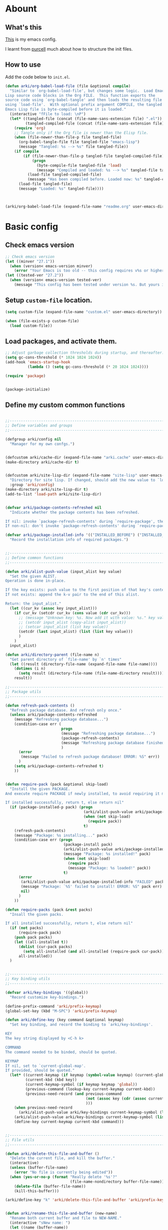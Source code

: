 # -*- fill-column: 100; -*-
* Abount
:PROPERTIES:
:header-args: :tangle no
:END:
** What's this
[[https://github.com/ArkiZh/.emacs.d][This]] is my emacs config.

I learnt from [[https://github.com/purcell/emacs.d][purcell]] much about how to structure the init files.
** How to use
Add the code below to ~init.el~.
#+begin_src emacs-lisp
  (defun arki/org-babel-load-file (file &optional compile)
    "Similar to `org-babel-load-file', but changes some logic.  Load Emacs
  Lisp source code blocks in the Org FILE.  This function exports the
  source code using `org-babel-tangle' and then loads the resulting file
  using `load-file'.  With optional prefix argument COMPILE, the tangled
  Emacs Lisp file is byte-compiled before it is loaded."
    (interactive "fFile to load: \nP")
    (let* ((tangled-file (concat (file-name-sans-extension file) ".el"))
           (tangled-compiled-file (concat (file-name-sans-extension file) ".elc")))
      (require 'org)
      ;; Tangle only if the Org file is newer than the Elisp file.
      (when (file-newer-than-file-p file tangled-file)
        (org-babel-tangle-file file tangled-file "emacs-lisp")
        (message "Tangled: %s --> %s" file tangled-file))
      (if compile
          (if (file-newer-than-file-p tangled-file tangled-compiled-file)
              (progn
                (byte-compile-file tangled-file 'load)
                (message "Compiled and loaded: %s --> %s" tangled-file tangled-compiled-file))
            (load-file tangled-compiled-file)
            (message "Has been compiled before. Loaded now: %s" tangled-compiled-file))
        (load-file tangled-file)
        (message "Loaded: %s" tangled-file))))



  (arki/org-babel-load-file (expand-file-name "readme.org" user-emacs-directory) t)
#+end_src
* Basic config
:PROPERTIES:
:header-args: :tangle yes :comments link
:END:
** Check emacs version
#+begin_src emacs-lisp
  ;; Check emacs version
  (let ((minver "27.1"))
    (when (version< emacs-version minver)
      (error "Your Emacs is too old -- this config requires v%s or higher" minver)))
  (let ((tested-ver "27.2"))
    (when (version< emacs-version tested-ver)
      (message "This config has been tested under version %s. But yours is %s. Upgrade if possible." tested-ver emacs-version)))
#+end_src
** Setup ~custom-file~ location.
#+begin_src emacs-lisp
  (setq custom-file (expand-file-name "custom.el" user-emacs-directory))

  (when (file-exists-p custom-file)
    (load custom-file))
#+end_src
** Load packages, and activate them.
#+begin_src emacs-lisp
  ;; Adjust garbage collection thresholds during startup, and thereafter. In bytes.
  (setq gc-cons-threshold (* 1024 1024 1024))
  (add-hook 'emacs-startup-hook
            (lambda () (setq gc-cons-threshold (* 20 1024 1024))))

  (require 'package)


  (package-initialize)
#+end_src

** Define my custom common functions
#+begin_src emacs-lisp
  
  ;;----------------------------------------------------------------------------
  ;; Define variables and groups
  ;;----------------------------------------------------------------------------

  (defgroup arki/config nil
    "Manager for my own confgs.")


  (defcustom arki/cache-dir (expand-file-name "arki.cache" user-emacs-directory) "Cache for useful files" :group 'arki/config)
  (make-directory arki/cache-dir t)


  (defcustom arki/site-lisp-dir (expand-file-name "site-lisp" user-emacs-directory)
    "Directory for site lisp. If changed, should add the new value to `load-path' manually."
    :group 'arki/config)
  (make-directory arki/site-lisp-dir t)
  (add-to-list 'load-path arki/site-lisp-dir)


  (defvar arki/package-contents-refreshed nil
    "Indicate whether the package contents has been refreshed.

  If nil: invoke `package-refresh-contents' during `require-package', then set to t, no matter whether the refresh is successful.
  If non-nil: don't invoke `package-refresh-contents' during `require-package.")

  (defvar arki/package-installed-info '(("INSTALLED_BEFORE") ("INSTALLED_NOW") ("FAILED"))
    "Record the installation info of required packages.")

  
  ;;----------------------------------------------------------------------------
  ;; Define common functions
  ;;----------------------------------------------------------------------------

  (defun arki/alist-push-value (input_alist key value)
    "Set the given ALIST.
  Operation is done in-place.

  If the key exists: push value to the first position of that key's content.
  If not exists: append the k-v pair to the end of this alist.

  Return: the input_alist."
    (let ((cur_kv (assoc key input_alist)))
      (if cur_kv (setcdr cur_kv (cons value (cdr cur_kv)))
        ;; (message "Unknown key: %s. Now add it with value: %s." key value)
        ;; (setcdr input_alist (copy-alist input_alist))
        ;; (setcar input_alist (list key value))
        (setcdr (last input_alist) (list (list key value)))
        )
      )
    input_alist)

  (defun arki/directory-parent (file-name n)
    "Get parent directory of `file-name' by `n' times"
    (let ((result (directory-file-name (expand-file-name file-name))))
      (dotimes (i n)
        (setq result (directory-file-name (file-name-directory result))))
      result))
  
  ;;----------------------------------------------------------------------------
  ;; Package utils
  ;;----------------------------------------------------------------------------

  (defun refresh-pack-contents ()
    "Refresh package database. And refresh only once."
    (unless arki/package-contents-refreshed
      (message "Refreshing package database...")
      (condition-case err (
                           progn
                           (message "Refreshing package database...")
                           (package-refresh-contents)
                           (message "Refreshing package database finished!")
                           )
        (error
         (message "Failed to refresh package database! ERROR: %S" err))
        )
      (setq arki/package-contents-refreshed t)
      ))


  (defun require-pack (pack &optional skip-load)
    "Install the given PACKAGE.
  And execute require PACKAGE if newly installed, to avoid requiring it manually.

  If installed successfully, return t, else return nil"
    (if (package-installed-p pack) (progn
                                     (arki/alist-push-value arki/package-installed-info "INSTALLED_BEFORE" pack)
                                     (when (not skip-load)
                                       (require pack))
                                     t)
      (refresh-pack-contents)
      (message "Package: %s installing..." pack)
      (condition-case err (progn
                            (package-install pack)
                            (arki/alist-push-value arki/package-installed-info "INSTALLED_NOW" pack)
                            (message "Package: %s installed!" pack)
                            (when (not skip-load)
                              (require pack)
                              (message "Package: %s loaded!" pack))
                            t)
        (error
         (arki/alist-push-value arki/package-installed-info "FAILED" pack)
         (message "Package: `%S' failed to install! ERROR: %S" pack err)
         nil)
        )
      ))

  (defun require-packs (pack &rest packs)
    "Insall the given packs.

  If all installed successfully, return t, else return nil"
    (if (not packs)
        (require-pack pack)
      (push pack packs)
      (let ((all-installed t))
        (dolist (cur-pack packs)
          (setq all-installed (and all-installed (require-pack cur-pack))))
        all-installed))
    )

  
  ;;----------------------------------------------------------------------------
  ;; Key binding utils
  ;;----------------------------------------------------------------------------

  (defvar arki/key-bindings '((global))
    "Record customize key-bindings.")

  (define-prefix-command 'arki/prefix-keymap)
  (global-set-key (kbd "M-SPC") 'arki/prefix-keymap)

  (defun arki/define-key (key command &optional keymap)
    "Set key binding, and record the binding to `arki/key-bindings'.

  KEY
  The key string displayed by <C-h k>

  COMMAND
  The command needed to be binded, should be quoted.

  KEYMAP
  If nil, set to `current-global-map'.
  If provided, should be quoted."
    (let* ((current-keymap (if keymap (symbol-value keymap) (current-global-map)))
           (current-kbd (kbd key))
           (current-keymap-symbol (if keymap keymap 'global))
           (previous-command (lookup-key current-keymap current-kbd))
           (previous-need-record (and previous-command
                                      (not (assoc key (cdr (assoc current-keymap-symbol arki/key-bindings))))
                                      )))
      (when previous-need-record
        (arki/alist-push-value arki/key-bindings current-keymap-symbol (list key previous-command)))
      (arki/alist-push-value arki/key-bindings current-keymap-symbol (list key command))
      (define-key current-keymap current-kbd command)))

  
  ;;----------------------------------------------------------------------------
  ;; File utils
  ;;----------------------------------------------------------------------------

  (defun arki/delete-this-file-and-buffer ()
    "Delete the current file, and kill the buffer."
    (interactive)
    (unless (buffer-file-name)
      (error "No file is currently being edited"))
    (when (yes-or-no-p (format "Really delete '%s'?"
                               (file-name-nondirectory buffer-file-name)))
      (delete-file (buffer-file-name))
      (kill-this-buffer)))

  (arki/define-key "k" 'arki/delete-this-file-and-buffer 'arki/prefix-keymap)


  (defun arki/rename-this-file-and-buffer (new-name)
    "Rename both current buffer and file to NEW-NAME."
    (interactive "sNew name: ")
    (let ((name (buffer-name))
          (filename (buffer-file-name)))
      (unless filename
        (error "Buffer '%s' is not visiting a file!" name))
      (progn
        (when (file-exists-p filename)
          (rename-file filename new-name 1))
        (set-visited-file-name new-name)
        (rename-buffer new-name))))

  (arki/define-key "r" 'arki/rename-this-file-and-buffer 'arki/prefix-keymap)


  (defun arki/open-init-file()
    "Open init file.

  The file is named init.el under `user-emacs-directory'."
    (interactive)
    (find-file (expand-file-name "init.el" user-emacs-directory)))

  (defun arki/open-alias()
    "Open alias files.

  If the alias is defined, open it.
  Else, define it now, then open it."
    (interactive)
    ;; TODO
    )


  ;; (arki/define-key "<f2>" 'arki/open-init-file)


  (defun arki/sudo-open-file()
    "Open file with sudo privilege"
    (interactive)
    (if (memq system-type '(cygwin darwin gnu gnu/linux))
        (let* ((cur-file (buffer-file-name))
               (file-path (ido-read-file-name "Sudo open: " nil (buffer-file-name))))
          (find-file (concat "/sudo::" file-path))
          )
      (message "Can't execute sudo for system: [%s]" system-type)
      )
    )

  
  ;;----------------------------------------------------------------------------
  ;; Buffer utils
  ;;----------------------------------------------------------------------------

  (defun arki/indent-region-or-buffer()
    "Indent the region if selected, otherwise the whole buffer."
    (interactive)
    (save-excursion
      (if (region-active-p)
          (progn
            (indent-region (region-beginning) (region-end))
            (message "Region indented."))
        (progn
          (indent-region (point-min) (point-max))
          (message "Buffer indented.")))))

  (arki/define-key "C-M-\\" 'arki/indent-region-or-buffer)


  (defun arki/copy-or-kill-current-line (arg)
    "If arg equals 4, kill.
  Else copy."
    (interactive "p")
    (save-mark-and-excursion
      (if (= arg 4)
          (progn
            (kill-region (line-beginning-position) (line-end-position))
            (message "Current line killed."))
        (kill-ring-save (line-beginning-position) (line-end-position))
        (message "Current line copied."))))

  (arki/define-key "l" 'arki/copy-or-kill-current-line 'arki/prefix-keymap)


  ;; https://stackoverflow.com/questions/6707758/inverse-of-m-q-an-unfill-paragraph-function
  (defun arki/unfill-paragraph (&optional justify region)
    "Takes a multi-line paragraph and makes it into a single line of text."
    (interactive (progn
                   (barf-if-buffer-read-only)
                   (list (if current-prefix-arg 'full) t)))
    (let ((fill-column (point-max)))
      (fill-paragraph justify region)))

  ;; 将多行的段落合并成一行
  (arki/define-key "M-Q" 'arki/unfill-paragraph)

  
  ;;----------------------------------------------------------------------------
  ;; Site lisp utils
  ;;----------------------------------------------------------------------------

  ;; Learnt from purcel's config.
  ;; https://github.com/purcell/emacs.d


  ;; It seems only need to add site-lisp root dir to load-path, so comment this function out.
  ;; But it turns out that I'm wrong. If not append the subdir path to load path,
  ;; the el file in it won't compile successfully.
  ;; Now I add this logic into require-pack-local, only add the subdir which is needed.

  ;; (defun arki/add-subdirs-to-load-path (parent-dir)
  ;;   "Add every non-hidden subdir of PARENT-DIR to `load-path'."
  ;;   (let ((default-directory parent-dir))
  ;;     (dolist (cur-dir (directory-files (expand-file-name user-emacs-directory) t "^[^\\.]"))
  ;;       (when (file-directory-p cur-dir)
  ;;     (setq load-path (append (list cur-dir) load-path))))))


  ;; Utilities for grabbing upstream libs
  (defun arki/site-lisp-dir-for (name)
    (expand-file-name (symbol-name name) arki/site-lisp-dir))


  (defun arki/site-lisp-library-el-path (name)
    "Locate el file path in site lisp directory.

  First search file in `arki/site-lisp-dir', if not found here, give the path in subdir."
    (let* ((el-name (format "%s.el" name))
           (first-file (expand-file-name el-name arki/site-lisp-dir)))
      (if (file-exists-p first-file)
          first-file
        (expand-file-name el-name (arki/site-lisp-dir-for name)))))


  (defun arki/download-site-lisp-el-file (name url)
    "Dowload el file from url.

  Return file path if success, else return nil."
    (let* ((dir (arki/site-lisp-dir-for name))
           (dir-exists (file-directory-p dir)))
      (message "Downloading %s from %s" name url)
      (unless dir-exists (make-directory dir t))
      (let ((el-file (arki/site-lisp-library-el-path name)))
        (condition-case err (progn
                              (url-copy-file url el-file t nil)
                              el-file)
          (error
           (warn "Failed to download %s! ERROR: %S" name err)
           (unless dir-exists (delete-directory dir t))
           nil)))))


  (defun site-lisp-library-loadable-p (name)
    "Return whether or not the library `name' can be loaded from a
  source file under `arki/site-lisp-dir'"
    (file-exists-p (arki/site-lisp-library-el-path name)))


  (defun require-pack-local (name &optional ensure url)
    "Install package from url.

  TODO: Need to add feature:
  1. Need to support the case: url is a git repo.
  2. In the case el file's name is different from its dir: need to specify the target dir, and load specific el file.
  2. The switch to skip compile stage.


  If it's already downloaded before, compile it if necessary, then require it.
  If not found, download it if `ensure' is t, otherwise ignore this package."
    (if (site-lisp-library-loadable-p name)
        (let ((el-file (arki/site-lisp-library-el-path name)))
          ;; Add this file's parent dir to load-path, to avoid compiling error.
          (add-to-list 'load-path (file-name-directory el-file))
          ;; Compile this el file if it hasn't been compiled.
          (if (file-exists-p (byte-compile-dest-file el-file))
              (load (byte-compile-dest-file el-file))
            (message "Compile file: " el-file)
            (byte-compile-file el-file t)))
      (if ensure
          (if url
              (progn (message "Local package not found: %s, download now." name)
                     (if (arki/download-site-lisp-el-file name url)
                         (require-pack-local name)
                       (warn "Require local pack failed for %s" name)
                       nil))
            (warn "Local package not found: %s, and no download url is provided!" name)
            nil)
        (message "Local package is not found: %s, ignore it." name)
        nil)))
#+end_src
** Better defaults
*** System settings
#+begin_src emacs-lisp
  ;; 设置utf-8为默认编码格式
  (set-language-environment "UTF-8")

  ;; 取消滚动到底部的报警声
  (setq ring-bell-function 'ignore)

  ;; 保存桌面布局
  (desktop-save-mode -1)

  ;; Comment this keybinding. Use dashboard instead.
  ;; (arki/define-key "o" 'recentf-open-files 'arki/prefix-keymap)

  ;; Bookmarks
  (setq bookmark-default-file (expand-file-name "bookmarks" arki/cache-dir))
  (setq bookmark-save-flag 1)

  ;; Less typing when emacs asks yes or no
  (fset 'yes-or-no-p 'y-or-n-p)
#+end_src
*** Appearance
#+begin_src emacs-lisp
  ;; Set mouse-color
  (when (equal window-system 'x)
    (if (equal (frame-parameter nil 'background-mode) 'light)
        (set-frame-parameter nil 'mouse-color "black")
      (set-frame-parameter nil 'mouse-color "white")
      ))
  ;; Set cursor type to box or bar
  (setq-default cursor-type 'bar)      ;Doesn't take effect by: (setq cursor-type 'bar)

  ;; 关闭启动画面
  (setq inhibit-splash-screen 1)

  ;; 关闭菜单栏
  (menu-bar-mode -1)
  ;; 关闭工具栏，tool-bar-mode 即为一个 Minor Mode
  (tool-bar-mode -1)

  ;; 显示行号 仅当编程模式时候
  (add-hook 'prog-mode-hook
            (lambda nil
              (if (version<= "26.0.50" emacs-version )
                  (display-line-numbers-mode)
                (linum-mode 1))))

  ;; 在最下面显示光标在行中的位置
  (column-number-mode 1)

  ;; Frame 充满屏幕
  (toggle-frame-maximized)                ; (setq initial-frame-alist (quote ((fullscreen . maximized))))
  ;; 全屏
  ;; (toggle-frame-fullscreen)
#+end_src
*** Hide scroll bar
#+begin_src emacs-lisp
  ;; 关闭窗口滑动控件
  (scroll-bar-mode -1)
  (horizontal-scroll-bar-mode -1)


  (defgroup arki/navigation nil
    "Font config, only for read."
    :group 'arki/config)


  (defcustom arki/scroll-horizontal-default-width 1
    "The default width (in columns) to scroll horizontally."
    :group 'arki/navigation)


  (defun arki/scroll-horizontal (direction width)
    "Scroll text to right or left horizontally.

  DIRECTION
  If nil or 'right, invoke scroll-left.
  If 'left, invoke scroll-right.

  WIDTH
  If nil or 0, invoke scroll function with arg `arki/scroll-horizontal-default-width'.
  If positive, invoke scroll function with arg WIDTH.
  If negative, invoke scroll function with arg (/ (window-body-width) 2)."
    ;; (message "ARGs: %S %S" direction width)
    (let* ((cur-width (cond ((or (not width) (= width 0)) arki/scroll-horizontal-default-width)
                            ((< width 0) (/ (window-body-width) 2))
                            ((> width 0) width)))
           (scroll-fn (cond ((or (not direction) (eq 'right direction)) 'scroll-left)
                            ((eq 'left direction) 'scroll-right))))
      (when width
        (customize-save-variable 'arki/scroll-horizontal-default-width cur-width)
        (message "Set default scroll width from %s to %s columns." arki/scroll-horizontal-default-width cur-width)
        (setq arki/scroll-horizontal--default-width cur-width))

      ;; https://stackoverflow.com/questions/9942675/in-elisp-how-do-i-put-a-function-in-a-variable
      ;; (message "FUNC: %S WIDTH: %S" scroll-fn width)
      (funcall scroll-fn cur-width)))

  (arki/define-key "<C-right>" (lambda (width) (interactive "P") (arki/scroll-horizontal 'right width)))
  (arki/define-key "<C-left>" (lambda (width) (interactive "P") (arki/scroll-horizontal 'left width)))
#+end_src
*** Edit behaviour
#+begin_src emacs-lisp
  ;; 自动加载修改过的文件
  (global-auto-revert-mode t)

  ;; 记录最近打开过的文件
  ;; (require 'recentf)
  (recentf-mode 1)
  (setq recentf-max-menu-item 300)

  ;; 禁止 Emacs 自动生成备份文件
  (setq make-backup-files nil)
  ;; 禁止默认的自动保存
  (setq auto-save-default nil)

  ;; 选中一段文字之后输入一个字符会替换掉你选中部分的文字
  (delete-selection-mode 1)

  ;; 缩进不使用TAB https://www.emacswiki.org/emacs/NoTabs
  ;; Indentation can insert tabs if this is non-nil. Default is t.
  (setq-default indent-tabs-mode nil)
  ;; Distance between tab stops (for display of tab characters), in columns. Default is 8.
  (setq-default tab-width 4)

  ;; Enable function
  (put 'upcase-region 'disabled nil)
  (put 'narrow-to-region 'disabled nil)
  (put 'narrow-to-page 'disabled nil)

  ;; Enable truncate lines
  (setq-default truncate-lines t)

  ;; Deal with very long columns
  ;; https://www.emacswiki.org/emacs/SoLong
  ;; (so-long-commentary)
  (when (version<= "27.1" emacs-version)
    (global-so-long-mode 1)
    (customize-save-variable 'so-long-max-lines 100)
    (customize-save-variable 'so-long-threshold 500))
#+end_src
*** Dired
#+begin_src emacs-lisp :tangle yes
  (with-eval-after-load 'dired
    ;; Dired config
    (setq dired-recursive-deletes 'always)    ;Always delete recursively
    (setq dired-recursive-copies 'always)    ;Always copy recursively

    ;; https://emacs.stackexchange.com/questions/33548/how-show-size-in-kb-in-dired-mode
    (setq dired-listing-switches "-alh")

    ;; https://emacs.stackexchange.com/questions/36317/dired-first-show-list-of-folders
    ;; 加这个选项在wsl2 中没有反应：--group-directories-first
    ;; 在windows 环境可以用这个： (setq ls-lisp-dirs-first t)

    ;; (require 'dired-x) ;; Enable <C-x C-j> to open current file's directory
    (setq dired-dwim-target t)         ;当一个frame中存在多个window时，将下一个分屏自动设置成拷贝地址的目标


    ;; Navigation
    (customize-save-variable 'dired-bind-info nil) ; Non-nil means bind ‘dired-info’ to "I" in Dired, otherwise do not.
    (arki/define-key "I" 'dired-kill-subdir 'dired-mode-map)

    (arki/define-key "<tab>" 'dired-hide-subdir 'dired-mode-map)
    ;; https://emacs.stackexchange.com/questions/53461/specifying-a-binding-for-control-shift-tab
    (arki/define-key "<S-iso-lefttab>" 'dired-hide-all 'dired-mode-map)
    (arki/define-key "<S-tab>" 'dired-hide-all 'dired-mode-map)

    (arki/define-key "P" 'dired-prev-dirline 'dired-mode-map)
    (arki/define-key "N" 'dired-next-dirline 'dired-mode-map)

    (arki/define-key "," 'dired-prev-subdir 'dired-mode-map)
    (arki/define-key "." 'dired-next-subdir 'dired-mode-map)


    ;; Reuse dired buffers. https://www.emacswiki.org/emacs/DiredReuseDirectoryBuffer
    (put 'dired-find-alternate-file 'disabled nil)
    (arki/define-key "RET" 'dired-find-alternate-file 'dired-mode-map)
    (customize-save-variable 'dired-bind-man nil) ; Non-nil means bind ‘dired-man’ to "N" in Dired, otherwise do not.
    (arki/define-key ";"
                     (lambda () (interactive) (find-alternate-file ".."))
                     'dired-mode-map)
    )
#+end_src
** Fonts
#+begin_src emacs-lisp
  ;; 设置默认字体为汉字字符集 找到字符类型的方式： M+x describe-font RET RET
  ;; (set-frame-font "-ADBO-Source Han Serif CN-normal-normal-normal-*-17-*-*-*-*-0-iso10646-1")
  ;; (set-frame-font "Source Han Serif CN")

  ;; 更改显示字体大小 16pt
  ;; http://stackoverflow.com/questions/294664/how-to-set-the-font-size-in-emacs
  ;; (set-face-attribute 'default nil :height 125)

  ;; 借鉴自：
  ;; https://gist.github.com/Superbil/7113937
  ;; base on https://gist.github.com/coldnew/7398835

  (defgroup arki/font nil
    "Font config, only for read."
    :group 'arki/config)


  (defcustom arki/font-english nil
    "English font"
    :group 'arki/font)

  (defcustom arki/font-english-size 16
    "English font size"
    :group 'arki/font)

  (defcustom arki/font-chinese nil
    "Chinese font"
    :group 'arki/font)

  (defcustom arki/font-chinese-size 16
    "Chinese font size"
    :group 'arki/font)

  (defcustom arki/font-chinese-extra nil
    "Chinese extra font"
    :group 'arki/font)

  (defcustom arki/font-chinese-extra-size 16
    "Chinese extra font size"
    :group 'arki/font)

  (defcustom arki/font-symbol nil
    "Symbol font"
    :group 'arki/font)

  (defcustom arki/font-symbol-size 16
    "Symbol font size"
    :group 'arki/font)

  (defcustom arki/font-size-min 5
    "Min font size"
    :group 'arki/font)

  (defcustom arki/font-size-max 50
    "Max font size"
    :group 'arki/font)

  (defcustom arki/font-size-step 1
    "Step size for font adjust"
    :group 'arki/font)



  (defun font-exist-p (fontname)
    "test if this font is exist or not."
    (if (or (not fontname) (string= fontname ""))
        nil
      (if (not (x-list-fonts fontname))
          nil t)))


  (defun arki/set-font-english (font-name font-size)
    "Set English font"
    (when font-name
      (if (not (font-exist-p font-name))
          (warn "Font for English doesn't exist, please install it: %s" font-name)
        (if (or (< font-size arki/font-size-min) (> font-size arki/font-size-max))
            (message "Font size [%S] is not in the range of: [%S, %S]" font-size arki/font-size-min arki/font-size-max)
          ;; (set-face-attribute 'default nil :font (font-spec :family font-name :size font-size))
          (set-frame-font (font-spec :family font-name :size font-size) t nil)
          (setq arki/font-english font-name)
          (setq arki/font-english-size font-size)
          (message "Set English font to: %S Size: %S" font-name font-size)
          ))))


  (defun arki/set-font-chinese (font-name font-size)
    "Set Chinese font"
    (when font-name
      (if (not (font-exist-p font-name))
          (warn "Font for Chinese doesn't exist, please install it: %s" font-name)
        (if (or (< font-size arki/font-size-min) (> font-size arki/font-size-max))
            (message "Font size [%S] is not in the range of: [%S, %S]" font-size arki/font-size-min arki/font-size-max)
          ;; 设置中文字体，注意，不要使用 'unicode charset,否则上面的英文字体设置将会失效。
          (dolist (charset '(kana han cjk-misc bopomofo gb18030))
            (set-fontset-font "fontset-default" charset (font-spec :family font-name :size font-size)))
          (setq arki/font-chinese font-name)
          (setq arki/font-chinese-size font-size)
          (message "Set Chinese font to: %S Size: %S" font-name font-size)
          ))))

  (defun arki/set-font-chinese-extra (font-name font-size)
    "Set Chinese extra font

  设置 fallback 字体，用于显示不常用的字符"
    (when font-name
      (if (not (font-exist-p font-name))
          (warn "Font for Chinese extra doesn't exist, please install it: %s" font-name)
        (if (or (< font-size arki/font-size-min) (> font-size arki/font-size-max))
            (message "Font size [%S] is not in the range of: [%S, %S]" font-size arki/font-size-min arki/font-size-max)
          (set-fontset-font "fontset-default" nil (font-spec :family font-name :size font-size) nil 'prepend)
          (setq arki/font-chinese-extra font-name)
          (setq arki/font-chinese-extra-size font-size)
          (message "Set Chinese extra font to: %S Size: %S" font-name font-size)
          ))))


  (defun arki/set-font-symbol (font-name font-size)
    "Set symbol font"
    (when font-name
      (if (not (font-exist-p font-name))
          (warn "Font for symbol doesn't exist, please install it: %s" font-name)
        (if (or (< font-size arki/font-size-min) (> font-size arki/font-size-max))
            (message "Font size [%S] is not in the range of: [%S, %S]" font-size arki/font-size-min arki/font-size-max)
          (set-fontset-font "fontset-default" 'symbol (font-spec :family font-name :size font-size))
          (setq arki/font-symbol font-name)
          (setq arki/font-symbol-size font-size)
          (message "Set symbol font to: %S Size: %S" font-name font-size)
          ))))


  (defun arki/font-step (step-size font-type)
    "Set font size by step.

  font-type: 1 for English font. 2 Chinese. 3 Chinese-extra. 4 symbol"

    (cond
     ((equal font-type 1) (arki/set-font-english arki/font-english (+ arki/font-english-size step-size)))
     ((equal font-type 2) (arki/set-font-chinese arki/font-chinese (+ arki/font-chinese-size step-size)))
     ((equal font-type 3) (arki/set-font-chinese-extra arki/font-chinese-extra (+ arki/font-chinese-extra-size step-size)))
     ((equal font-type 4) (arki/set-font-symbol arki/font-symbol (+ arki/font-symbol-size step-size)))
     (t (warn "Unsupported font-type: %s" font-type))
     )
    )


  (defun arki/font-family-suggest (&optional font-type)
    "Suggest font families available in minibuffer.

  font-type: 1 for English font. 2 Chinese. 3 Chinese-extra. 4 symbol"
    (interactive)
    (let* ((font-type-name (cond
                            ((equal font-type 1) " for English")
                            ((equal font-type 2) " for Chinese")
                            ((equal font-type 3) " for Chinese extra")
                            ((equal font-type 4) " for symbol")
                            (t "")
                            ))
           (prev-font-name (cond
                            ((equal font-type 1) arki/font-english)
                            ((equal font-type 2) arki/font-chinese)
                            ((equal font-type 3) arki/font-chinese-extra)
                            ((equal font-type 4) arki/font-symbol)
                            (t "")
                            ))
           (font-selected (ido-completing-read
                           (format "Select font%s: " font-type-name)
                           (delete-dups (font-family-list))
                           nil nil prev-font-name
                           )))
      (if (equal font-selected "nil")
          nil
        font-selected)
      )
    )


  (defun arki/font-family-select (font-type)
    "Set font family.

  font-type: 1 for English font. 2 Chinese. 3 Chinese-extra. 4 symbol"
    (if (not (memq font-type '(1 2 3 4)))
        (warn "Unsupported font-type: %s" font-type)
      (let ((suggested-font (arki/font-family-suggest font-type)))
        (cond
         ((equal font-type 1) (arki/set-font-english suggested-font arki/font-english-size))
         ((equal font-type 2) (arki/set-font-chinese suggested-font arki/font-chinese-size))
         ((equal font-type 3) (arki/set-font-chinese-extra suggested-font arki/font-chinese-extra-size))
         ((equal font-type 4) (arki/set-font-symbol suggested-font arki/font-symbol-size))
         )
        )))


  (defun arki/set-font ()
    "Set all the font families and sizes"
    (arki/set-font-english arki/font-english arki/font-english-size)
    (arki/set-font-chinese arki/font-chinese arki/font-chinese-size)
    (arki/set-font-chinese-extra arki/font-chinese-extra arki/font-chinese-extra-size)
    (arki/set-font-symbol arki/font-symbol arki/font-symbol-size)
    )


  (defun arki/save-font ()
    (message "Fonts config saving...")
    (customize-save-variable 'arki/font-english arki/font-english)
    (customize-save-variable 'arki/font-english-size arki/font-english-size)
    (customize-save-variable 'arki/font-chinese arki/font-chinese)
    (customize-save-variable 'arki/font-chinese-size arki/font-chinese-size)
    (customize-save-variable 'arki/font-chinese-extra arki/font-chinese-extra)
    (customize-save-variable 'arki/font-chinese-extra-size arki/font-chinese-extra-size)
    (customize-save-variable 'arki/font-symbol arki/font-symbol)
    (customize-save-variable 'arki/font-symbol-size arki/font-symbol-size)
    (message "Fonts config saved." )
    )

  (defun arki/font-adjust ()
    (interactive)
    (message "
   +---------------------------------------------------------------+
   | 使用方法 | 按根据提示对中英文字体进行加减，使表格线对齐       |
   | 英文字   | 0123456789 abcdefghijklmnopqrstuvwxyz ABCDEFGHIJKLM|
   | 扩展字   | 𠄀𠄁𠄂𠄃𠄄𠄅𠄆𠄇𠄈𠄉𠄀𠄁𠄂𠄃𠄄𠄅𠄆𠄇𠄈𠄄𠄅𠄆𠄇𠄇𠄆 |
   +---------------------------------------------------------------+

  Set font: ENG(1 q+ a-) ZH(2 w+ s-) EXT(3 e+ d-) Symbol(4 r+ f-). Save(0)")
    (set-transient-map
     (let ((map (make-sparse-keymap)))
       (define-key map (vector (list ?1))
         (lambda () (interactive) (arki/font-family-select 1) (arki/font-adjust)))
       (define-key map (vector (list ?q))
         (lambda () (interactive) (arki/font-step arki/font-size-step 1) (arki/font-adjust)))
       (define-key map (vector (list ?a))
         (lambda () (interactive) (arki/font-step (- arki/font-size-step) 1) (arki/font-adjust)))

       (define-key map (vector (list ?2))
         (lambda () (interactive) (arki/font-family-select 2) (arki/font-adjust)))
       (define-key map (vector (list ?w))
         (lambda () (interactive) (arki/font-step arki/font-size-step 2) (arki/font-adjust)))
       (define-key map (vector (list ?s))
         (lambda () (interactive) (arki/font-step (- arki/font-size-step) 2) (arki/font-adjust)))

       (define-key map (vector (list ?3))
         (lambda () (interactive) (arki/font-family-select 3) (arki/font-adjust)))
       (define-key map (vector (list ?e))
         (lambda () (interactive) (arki/font-step arki/font-size-step 3) (arki/font-adjust)))
       (define-key map (vector (list ?d))
         (lambda () (interactive) (arki/font-step (- arki/font-size-step) 3) (arki/font-adjust)))

       (define-key map (vector (list ?4))
         (lambda () (interactive) (arki/font-family-select 4) (arki/font-adjust)))
       (define-key map (vector (list ?r))
         (lambda () (interactive) (arki/font-step arki/font-size-step 4) (arki/font-adjust)))
       (define-key map (vector (list ?f))
         (lambda () (interactive) (arki/font-step (- arki/font-size-step) 4) (arki/font-adjust)))

       (define-key map (vector (list ?0))
         (lambda () (interactive) (arki/save-font) (arki/font-adjust)))

       map))
    )


  (when (display-graphic-p)
    (arki/define-key "f" 'arki/font-adjust 'arki/prefix-keymap)
    (add-hook 'after-init-hook (lambda () (interactive) (message "Setting font...") (arki/set-font) (message "Setting font done.")))
    )

  ;; 有空时候看看这个用于org-mode 表格对齐的：https://github.com/chen-chao/zh-align.el

  ;; (when (require-pack 'cnfonts)
  ;;   ;; 配置cnfonts https://github.com/tumashu/cnfonts
  ;;   ;; 让 cnfonts 随着 Emacs 自动生效。
  ;;   (cnfonts-enable)
  ;;   (setq cnfonts-use-face-font-rescale t)
  ;;   (setq cnfonts-keep-frame-size nil))
#+end_src
** Auto save
#+begin_src emacs-lisp
  ;; 使用新的自动保存
  ;; 参考自：
  ;; https://github.com/bbatsov/super-save/blob/2a905b8bdfc93bee16e2d62a61c6211bbe009331/super-save.el
  ;; https://www.emacswiki.org/emacs/auto-save.el
  (defgroup arki/auto-save nil
    "Smart-saving of buffers."
    :group 'arki/config)

  (defvar arki/auto-save-mode-map (make-sparse-keymap)
    "arki/auto-save mode's keymap.")

  (defcustom arki/auto-save-triggers '(
                                       switch-to-buffer next-buffer previous-buffer
                                       other-window windmove-up windmove-down windmove-left windmove-right
                                       revert-buffer revert-buffer-with-coding-system
                                       ace-window) ; TODO Need to check (fboundp 'ace-window)
    "A list of commands which would trigger `arki/auto-save-command'."
    :group 'arki/auto-save
    :type '(repeat symbol))

  (defcustom arki/auto-save-silent t
    "Save buffer without modify minibuffer message."
    :group 'arki/auto-save
    :type 'boolean)

  (defcustom arki/auto-save-hook-triggers
    '(mouse-leave-buffer-hook focus-out-hook)
    "A list of hooks which would trigger `arki/auto-save-command'."
    :group 'arki/auto-save
    :type '(repeat symbol))

  (defcustom arki/auto-save-auto-save-when-idle t
    "Save current buffer automatically when Emacs is idle."
    :group 'arki/auto-save
    :type 'boolean)

  (defcustom arki/auto-save-idle-duration 5
    "The number of seconds Emacs has to be idle, before auto-saving the current buffer.
  See `arki/auto-save-auto-save-when-idle'."
    :group 'arki/auto-save
    :type 'integer)

  (defcustom arki/auto-save-remote-files nil
    "Save remote files when t, ignore them otherwise."
    :group 'arki/auto-save
    :type 'boolean)

  (defcustom arki/auto-save-max-filesize 10
    "File size in MB.

  If set, when the file is larger than VAL, don't do auto-save for performance issues.
  If VAL is nil, ignore the file size impact."
    :group 'arki/auto-save
    :type 'number)

  (defcustom arki/auto-save-exclude '(".emacs.d/elpa")
    "A list of regexps for buffer-file-name excluded from arki/auto-save.
  When a buffer-file-name matches any of the regexps it is ignored."
    :group 'arki/auto-save
    :type '(repeat (choice regexp)))

  (defun arki/auto-save--include-p (filename)
    "Return non-nil if FILENAME doesn't match any of the `arki/auto-save-exclude'."
    (let ((checks arki/auto-save-exclude)
          (keepit t))
      (while (and checks keepit)
        (setq keepit (not (ignore-errors
                            (if (stringp (car checks))
                                (string-match (car checks) filename))))
              checks (cdr checks)))
      keepit))



  (defun arki/auto-save--check-buffer-status ()
    "Check whether the buffer is ready for save"
    (and
     ;; And Yassnippet is not active
     (or (not (boundp 'yas--active-snippets))
         (not yas--active-snippets))
     ;; And  Company is not active
     (or (not (boundp 'company-candidates))
         (not company-candidates))
     )
    )

  ;; file size check
  (defvar arki/auto-save--cur-file-size nil "Size of current file in MB")
  (make-variable-buffer-local 'arki/auto-save--cur-file-size)

  (defun arki/auto-save--check-file-size ()
    "Check file size. According to `arki/auto-save-max-filesize'"
    (if arki/auto-save-max-filesize
        (if arki/auto-save--cur-file-size
            (<= arki/auto-save--cur-file-size arki/auto-save-max-filesize)
          (let* ((file-size-bytes (file-attribute-size (file-attributes (buffer-file-name))))
                 ;; When the file is newly created, file--attributes is nil, so let file-size be 0 now.
                 (file-size-mega-bytes (if file-size-bytes (/ file-size-bytes 1024.0 1024.0) 0)))
            (setq arki/auto-save--cur-file-size file-size-mega-bytes))
          (arki/auto-save--check-file-size)
          )
      t
      ))

  (defun arki/auto-save-command ()
    "Save the current buffer if needed."
    ;; Use (buffer-file-name) instead of buffer-file-name-variable to
    ;; avoid error when the file is new created.
    ;; The ERROR: Wrong type argument: number-or-marker-p, nil
    (let ((file-name (buffer-file-name)))
      (when (and file-name
                 ;; And not file name not excluded
                 (arki/auto-save--include-p file-name)
                 ;; And (if is remote: should allow remote save)
                 (if (file-remote-p file-name) arki/auto-save-remote-files t)
                 ;; And is not readonly
                 (not buffer-read-only)
                 ;; And modified
                 (buffer-modified-p (current-buffer))
                 ;; And writable
                 (file-writable-p file-name)
                 ;; Check buffer status: And Yassnippet is not active And  Company is not active
                 (arki/auto-save--check-buffer-status)
                 ;; And file is not too large
                 (arki/auto-save--check-file-size)
                 )
        (if arki/auto-save-silent
            (with-temp-message (format "Saving %S" file-name) (save-buffer))
          (save-buffer))
        )
      )
    )

  (defvar arki/auto-save--idle-timer nil)

  (defun arki/auto-save-command-advice (&rest _args)
    "A simple wrapper around `arki/auto-save-command' that's advice-friendly."
    (arki/auto-save-command))

  (defun arki/auto-save--advice-trigger-commands ()
    "Apply arki/auto-save advice to the commands listed in `arki/auto-save-triggers'."
    (mapc (lambda (command)
            (advice-add command :before #'arki/auto-save-command-advice))
          arki/auto-save-triggers))

  (defun arki/auto-save--advice-trigger-commands-cancel ()
    "Remove arki/auto-save advice from to the commands listed in `arki/auto-save-triggers'."
    (mapc (lambda (command) (advice-remove command #'arki/auto-save-command-advice))
          arki/auto-save-triggers))

  (defun arki/auto-save--idle-timer-init ()
    "Initialize arki/auto-save idle timer if `arki/auto-save-auto-save-when-idle' is true."
    (setq arki/auto-save--idle-timer
          (when arki/auto-save-auto-save-when-idle
            (run-with-idle-timer arki/auto-save-idle-duration t #'arki/auto-save-command))))

  (defun arki/auto-save--idle-timer-cancel ()
    "Stop arki/auto-save idle timer if `arki/auto-save--idle-timer' is set."
    (when arki/auto-save--idle-timer
      (cancel-timer arki/auto-save--idle-timer)))

  (defun arki/auto-save-stop ()
    "Cleanup arki/auto-save's advices and hooks."
    (arki/auto-save--advice-trigger-commands-cancel)
    (arki/auto-save--idle-timer-cancel)
    (dolist (hook arki/auto-save-hook-triggers)
      (remove-hook hook #'arki/auto-save-command)))

  (defun arki/auto-save-init ()
    "Setup arki/auto-save's advices and hooks."

    ;; Reset auto-save state
    (arki/auto-save-stop)
    ;; Add command advice
    (arki/auto-save--advice-trigger-commands)
    ;; Add timer
    (arki/auto-save--idle-timer-init)
    ;; Add hook
    (dolist (hook arki/auto-save-hook-triggers)
      (add-hook hook #'arki/auto-save-command)))

  ;; ;;;###autoload
  ;; (define-minor-mode arki/auto-save-mode
  ;;   "A minor mode that saves your Emacs buffers when they lose focus."
  ;;   :lighter " arki/auto-save"
  ;;   :keymap arki/auto-save-mode-map
  ;;   :group 'arki/auto-save
  ;;   :global nil
  ;;   (cond
  ;;    (arki/auto-save-mode (arki/auto-save-init))
  ;;    (t (arki/auto-save-stop))))


  (add-hook 'emacs-startup-hook 'arki/auto-save-init)
#+end_src
* Setup extra packages or features
:PROPERTIES:
:header-args: :tangle yes :comments link
:END:
** Set melpa and mirror
1. Officials
   | [[https://elpa.gnu.org/][GNU]]          | https://elpa.gnu.org/packages/     |
   | [[https://melpa.org/#/getting-started][MELPA]]        | https://melpa.org/packages/        |
   | MELPA Stable | https://stable.melpa.org/packages/ |
2. [[https://elpa.emacs-china.org/][emacs-china]]
   如果需要 HTTPS，请将镜像地址中的 http 改成 https 
   | GNU          | http://elpa.emacs-china.org/gnu/          |
   | MELPA        | http://elpa.emacs-china.org/melpa/        |
   | MELPA Stable | http://elpa.emacs-china.org/stable-melpa/ |


#+begin_src emacs-lisp
  ;; (setq package-archives '(("gnu"   . "https://elpa.gnu.org/packages/")
  ;;                          ("melpa" . "https://melpa.org/packages/")))

  (setq package-archives '(("gnu"   . "https://elpa.emacs-china.org/gnu/")
                           ("melpa" . "https://elpa.emacs-china.org/melpa/")))

  ;; Import new GNU ELPA keys (if any) into package.el’s keyring.
  (require-pack 'gnu-elpa-keyring-update)
#+end_src
** ease-editor
#+begin_src emacs-lisp
  ;; --------------------------------------------------NAVIGATION--------------------------------------------------
  ;; Config editor navigation

  ;; ;; https://github.com/winterTTr/ace-jump-mode
  ;; ;; https://www.emacswiki.org/emacs/AceJump
  ;; (when (require-pack 'ace-jump-mode)
  ;;   (arki/define-key "C-c SPC" 'ace-jump-mode)
  ;;   (eval-after-load "ace-jump-mode"
  ;;     '(ace-jump-mode-enable-mark-sync))
  ;;   (arki/define-key "C-x SPC" 'ace-jump-mode-pop-mark))

  ;; https://github.com/abo-abo/avy
  (when (require-pack 'avy)
    (arki/define-key "C-s" 'avy-goto-char-timer)
    (setq avy-timeout-seconds 0.6)
    (with-eval-after-load "isearch"
      (arki/define-key "C-'" 'avy-isearch 'isearch-mode-map))
    ;; (global-set-key (kbd "C-:") 'avy-goto-char)
    ;; (global-set-key (kbd "C-'") 'avy-goto-char-2)
    ;; (global-set-key (kbd "M-g f") 'avy-goto-line)
    ;; (global-set-key (kbd "M-g w") 'avy-goto-word-1)
    ;; (global-set-key (kbd "M-g e") 'avy-goto-word-0)
    )

  ;; Move current line or region with M-up or M-down.
  (when (require-pack 'move-text)
    ;; 配置move-text. Use default bindings for move-text-up and move-text-down (M-up / M-down).
    ;; (move-text-default-bindings)
    (arki/define-key "M-<down>" 'move-text-down)
    (arki/define-key "M-<up>"   'move-text-up)
    )

  ;; https://github.com/magnars/expand-region.el
  (when (require-pack 'expand-region)
    (arki/define-key "C-=" 'er/expand-region)
    (arki/define-key "C-+" 'er/contract-region))


  ;; --------------------------------------------------EDIT TEXT--------------------------------------------------
  (when (require-pack 'hungry-delete)
    ;; 启用hungry-delete
    (global-hungry-delete-mode)
    )

  ;; browse-kill-ring
  ;; https://github.com/browse-kill-ring/browse-kill-ring
  (when (require-pack 'browse-kill-ring)
    (browse-kill-ring-default-keybindings)
    (setq browse-kill-ring-highlight-inserted-item t)
    (setq browse-kill-ring-highlight-current-entry t)
    (setq browse-kill-ring-show-preview nil))

  ;; bbyac
  ;; https://github.com/baohaojun/bbyac
  (when (require-pack 'browse-kill-ring)
    (when (require-pack 'bbyac)
      ;; Type a little bit and press M-g <return> to complete a word or M-s <return> to complete an arbitrary string.
      (bbyac-global-mode 1)))

  ;; Multiple cursors
  (when (require-pack 'multiple-cursors)
    (arki/define-key "C-S-c C-S-c" 'mc/edit-lines)
    (arki/define-key "C->" 'mc/mark-next-like-this)
    (arki/define-key "C-<" 'mc/mark-previous-like-this)
    (arki/define-key "C-c C-<" 'mc/mark-all-like-this)
    (arki/define-key "C-S-<mouse-1>" 'mc/add-cursor-on-click)
    (when (featurep 'hungry-delete)
      (when (boundp 'mc/cmds-to-run-for-all)
        (add-to-list 'mc/cmds-to-run-for-all 'hungry-delete-backward)
        (add-to-list 'mc/cmds-to-run-for-all 'hungry-delete-forward)))
    )

  ;; --------------------------------------------------SHOW OUTLINE--------------------------------------------------

  ;; https://github.com/bmag/imenu-list
  (when (require-pack 'imenu-list)
    (add-hook 'markdown-mode-hook
              (lambda ()
                (arki/define-key "C-'" #'imenu-list-smart-toggle 'markdown-mode-map)
                ))
    (add-hook 'org-mode-hook
              (lambda ()
                (arki/define-key "C-'" #'imenu-list-smart-toggle 'org-mode-map)
                ))
    (setq imenu-list-position 'left)
    (setq imenu-list-size 36)
    (setq imenu-list-focus-after-activation nil)
    (setq imenu-list-auto-resize nil)
    (setq imenu-list-after-jump-hook nil)
    (add-hook 'imenu-list-after-jump-hook (lambda () (recenter-top-bottom 0)))
    )
#+end_src
** dired
#+begin_src emacs-lisp
  (with-eval-after-load 'dired

    ;; https://github.com/purcell/diredfl
    ;; This is adapted from the extra font lock rules provided by Drew Adams' `dired+' package
    (when (require-pack 'diredfl)
      (add-hook 'dired-mode-hook 'diredfl-mode))

    (when (memq system-type '(gnu gnu/linux gnu/kfreebsd cygwin))
      ;; https://gitlab.com/xuhdev/dired-quick-sort#dired-quick-sort
      (when (require-pack 'dired-quick-sort)
        (dired-quick-sort-setup)
        (arki/define-key "S" 'hydra-dired-quick-sort/body 'dired-mode-map)
        )
      )
    )
#+end_src
** theme
*** doom-themes doom-modeline                                                 :manually:
1. [[https://github.com/hlissner/emacs-doom-themes/blob/master/doom-themes.el][doom-themes]]需要使用[[https://github.com/domtronn/all-the-icons.el/][all-the-icons]]插件。而 ~all-the-icons~ 需要使用[[https://github.com/domtronn/all-the-icons.el/tree/master/fonts][一些符号字体]]。
2. 可以直接下载安装，也可以使用命令 ~all-the-icons-install-fonts~ 安装，但是这个命令可能没有自己下载快，
   有时候因为网络原因会卡住。
3. [[https://github.com/seagle0128/doom-modeline][doom-modeline]]也需要这些字体？

#+begin_src emacs-lisp
  ;; Config theme
  ;; Favorite themes: monokai-theme solarized-theme gruvbox-theme

  ;; https://github.com/hlissner/emacs-doom-themes/blob/master/doom-themes.el
  (when (require-pack 'doom-themes)
    ;; (load-theme 'doom-dark+)
    ;; (load-theme 'doom-molokai t)
    (load-theme 'doom-one t)        ; doom-one-light
    (setq doom-themes-enable-bold t)
    (setq doom-themes-enable-italic t)
    (setq doom-themes-treemacs-theme "doom-colors")
    (doom-themes-treemacs-config)
    (doom-themes-org-config)
    ;; https://github.com/domtronn/all-the-icons.el/
    ;; 需要安装字体文件：M-x all-the-icons-install-fonts
    (require-pack 'all-the-icons)
    )

  ;; https://github.com/seagle0128/doom-modeline
  (when (require-pack 'doom-modeline)
    (add-hook 'after-init-hook #'doom-modeline-mode))
#+end_src
*** beacon mode-line-bell
当光标跳转时，容易找不到新位置，使用[[https://github.com/Malabarba/beacon][beacon]]可以高亮显示新位置。
#+begin_src emacs-lisp
  (when (require-pack 'beacon)
    (beacon-mode 1)
    (custom-set-variables
     '(beacon-color "#CD5C5C")
     '(beacon-size 25)
     '(beacon-blink-delay 0.3)        ;Time, in seconds, before starting to fade the beacon.
     '(beacon-blink-duration 0.3)        ;Time, in seconds, that the blink should last.
     '(beacon-blink-when-point-moves-horizontally 12)
     '(beacon-blink-when-point-moves-vertically 2))
    )

  ;; A simple visible bell which works in all terminal types
  ;; https://github.com/purcell/mode-line-bell
  (when (require-pack 'mode-line-bell)
    (add-hook 'after-init-hook 'mode-line-bell-mode)
    )

  ;; (when (require-pack 'on-screen)
  ;;   (on-screen-global-mode +1))
#+end_src

** env
#+begin_src emacs-lisp
  ;; let emacs could find the executable
  (when (memq window-system '(mac ns))
    (when (require-pack 'exec-path-from-shell)
      (exec-path-from-shell-initialize))
    )
#+end_src
** dashboard
#+begin_src emacs-lisp
  ;; https://github.com/emacs-dashboard/emacs-dashboard
  (when (require-pack 'dashboard)
    ;; (dashboard-setup-startup-hook)
    (arki/define-key "o" 'dashboard-refresh-buffer 'arki/prefix-keymap)
    (setq dashboard-startup-banner nil) ;'official
    (when dashboard-startup-banner
      (setq dashboard-banner-logo-title "Nice day, isn't it?"))
    (setq dashboard-center-content t)
    (setq dashboard-items '((bookmarks . 25)
                            (projects . 25)
                            (registers . 25)
                            (recents . 50)
                            ))
    (setq dashboard-show-shortcuts t)
    (setq dashboard-set-file-icons t)
    (setq dashboard-set-heading-icons t)
    (setq dashboard-set-footer nil)
    )
#+end_src
** screensaver
*** Define zone-timer
#+begin_src emacs-lisp
  (require 'zone)
  (require 'color)
  (require 'cl-lib)

  (defgroup zone-timer nil
    "Zone out with timer."
    :group 'games)
  ;; Rainbow effect learnt from: https://github.com/kawabata/zone-rainbow
  (defcustom zone-timer-rainbow-hue-factor 50 "Hue factor." :group 'zone-timer)
  (defcustom zone-timer-rainbow-sat 1.0 "Saturation." :group 'zone-timer)
  (defcustom zone-timer-rainbow-light 0.5 "Light." :group 'zone-timer)
  (defcustom zone-timer-rainbow-background nil "If not nil, Background color." :group 'zone-timer)
  (defcustom zone-timer-interval 30 "Interval (in seconds) to show the new time." :group 'zone-timer)
  (defcustom zone-timer-rainbow-enable t "Whether to enable rainbow effect. t: enable. nil: disable." :group 'zone-timer)
  (defcustom zone-timer-format-string "%Y-%m-%d %k:%M:%S" "Used to format time. See: `format-time-string'" :group 'zone-timer)
  (defcustom zone-timer-start-column -1 "The start column number from where to print time. -1 means the middle of window." :group 'zone-timer)
  (defun zone-pgm-timer ()
    "Show current time."
    (delete-other-windows)
    (let* ((start-column (if (= zone-timer-start-column -1)
                             (- (/ (window-width) 2) (/ (length (format-time-string zone-timer-format-string)) 2))
                           zone-timer-start-column
                           )
                         )
           (start-time (current-time))
           (pre-time start-time)
           (pre-second (nth 1 pre-time))
           (k 0))

      (when (not (input-pending-p))
        (delete-region (point-min) (point-max))
        (insert (concat (make-string start-column (string-to-char " ")) (format-time-string zone-timer-format-string start-time)))
        (newline) (sit-for 0.1))
      ;; 渲染流动彩色
      (while (not (input-pending-p))
        ;; 更新时间
        (let* ((cur-time (current-time))
               (cur-second (nth 1 cur-time)))
          (when (> cur-second pre-second)    ; 需要更新秒
            (delete-region (line-beginning-position) (line-end-position))
            (insert (concat (make-string start-column (string-to-char " ")) (format-time-string zone-timer-format-string cur-time)))
            (setq pre-second cur-second)
            (sit-for 0.01)
            (when (>= (- cur-second (nth 1 pre-time)) zone-timer-interval) ; 需要更新时间间隔
              (if (< (line-number-at-pos) (- (window-height) 3)) ;判断是不是最后一行，是最后一行的话需要跳到开始
                  (newline)
                (delete-region (point-min) (point-max)))
              (setq pre-time cur-time))
            )

          ;; 渲染单帧彩色
          (when (and zone-timer-rainbow-enable (window-system))
            (cl-loop
             for i from (window-start) to (1- (window-end)) do
             (add-text-properties
              i (1+ i)
              `(face ((foreground-color
                       . ,(apply 'color-rgb-to-hex
                                 (color-hsl-to-rgb
                                  (/ (* (% (+ i k) zone-timer-rainbow-hue-factor) 1.0)
                                     zone-timer-rainbow-hue-factor)
                                  zone-timer-rainbow-sat zone-timer-rainbow-light)))
                      ,@(when zone-timer-rainbow-background
                          `((background-color
                             . ,zone-timer-rainbow-background)))))))
            (cl-incf k))
          (sit-for 0.1)))))


  ;;;###autoload
  (defun zone-timer ()
    "Zone out with rainbow."
    (interactive)
    (let ((zone-programs [zone-pgm-timer])
          (zone-timer-interval 5))
      (zone)))
#+end_src
*** Enable zone-timer when idle
#+begin_src emacs-lisp
  ;; 启用zone
  (setq zone-programs [zone-pgm-timer])
  (zone-when-idle 1800)
#+end_src
** which-key
#+begin_src emacs-lisp
  ;; https://github.com/justbur/emacs-which-key
  (when (require-pack 'which-key)
    ;; Allow C-h to trigger which-key before it is done automatically
    (setq which-key-show-early-on-C-h t)
    ;; make sure which-key doesn't show normally but refreshes quickly after it is triggered.
    (setq which-key-idle-delay 0.6)
    (setq which-key-idle-secondary-delay 0.05)
    (which-key-mode)
    ;; Supported types are minibuffer, side-window, frame, and custom.
    (setq which-key-popup-type 'side-window)

    ;; location of which-key window. valid values: top, bottom, left, right, or a list of any of the two.
    (setq which-key-side-window-location 'bottom)
    ;; max width of which-key window, when displayed at left or right.
    (setq which-key-side-window-max-width 60)
    ;; max height of which-key window, when displayed at top or bottom.
    (setq which-key-side-window-max-height 10)
    )
#+end_src
** auto-complete
#+begin_src emacs-lisp
  ;; Input completion -- Completion of your input in the minibuffer. (See also Minibuffer Completion in the manual.)
  (ido-mode t)
  (setq ido-enable-flex-matching t)


  ;; https://github.com/joaotavora/yasnippet
  (when (require-pack 'yasnippet)
    (yas-global-mode 1)
    ;; https://github.com/AndreaCrotti/yasnippet-snippets
    (require-pack 'yasnippet-snippets)
    )


  ;; Config company

  ;; https://www.youtube.com/watch?v=zSPraaX2524
  ;; https://github.com/tonyaldon/emacs.d/blob/master/settings/settings/setup-completion.el

  ;; https://www.youtube.com/watch?v=oyockkWcHp0
  ;; https://github.com/jerryhsieh/Emacs-config/blob/company/init.el
  (when (require-pack 'company)
    ;; 开启全局 Company 补全
    (global-company-mode 1)

    (setq company-idle-delay 0.1)
    (make-variable-buffer-local 'company-idle-delay)

    (setq company-selection-wrap-around t)
    (setq company-tooltip-limit 9)
    (arki/define-key ">" 'company-filter-candidates 'company-active-map)


    ;; change C-n C-p
    (with-eval-after-load 'company
      (arki/define-key "C-n" 'company-select-next 'company-active-map)
      (arki/define-key "C-p" 'company-select-previous 'company-active-map)
      (arki/define-key "M-n" nil 'company-active-map)
      (arki/define-key "M-p" nil 'company-active-map))


    (setq company-minimum-prefix-length 1)
    (make-variable-buffer-local 'company-minimum-prefix-length)

    ;; company-yasnippet must work with yasnippet and yasnippet-snippets
    (setq company-backends
          '((company-files company-keywords company-capf company-yasnippet)
            (company-abbrev company-dabbrev)))
    ;; (make-variable-buffer-local 'company-backends)

    ;; (setq company-transformers '(company-sort-by-backend-importance))

    (defun company-emacs-lisp-mode()
      "Set up `company-mode'  for `emacs-lisp-model'."
      (set (make-local-variable 'company-backends)
           '((company-yasnippet
              company-elisp
              company-dabbrev-code
              company-files))))
    (add-hook 'emacs-lisp-mode-hook 'company-emacs-lisp-mode)

    (defun company-text-mode ()
      "Set up `company-mode' for `text-mode'."
      (set (make-local-variable 'company-backends)
           '((company-files company-yasnippet) company-dabbrev))
      (setq company-minimum-prefix-length 2))
    (add-hook 'text-mode-hook 'company-text-mode)

    (defun company-shell-mode ()
      "Set up `company-mode' for `shell-mode'"
      (message "SHELL mode company")
      (set (make-local-variable 'company-backends)
           '((company-files company-yasnippet)))
      (setq company-minimum-prefix-length 1)
      (setq company-idle-delay 0.1))
    (add-hook 'shell-mode-hook 'company-shell-mode)
    )


  ;; ;; 调整hippie-expand调用的自动补全功能顺序
  ;; (setq hippie-expand-try-functions-list '(
  ;;                      try-expand-dabbrev
  ;;                      try-expand-dabbrev-all-buffers
  ;;                      try-expand-dabbrev-from-kill
  ;;                      try-complete-file-name-partially
  ;;                      try-complete-file-name
  ;;                      try-expand-all-abbrevs
  ;;                      try-expand-list
  ;;                      try-expand-line
  ;;                      try-complete-lisp-symbol-partially
  ;;                      try-complete-lisp-symbol))
  ;; ;; 使用hippie-expand增强自动补全
  ;; (arki/define-key "M-RET" 'hippie-expand)


  ;; 配置swiper
  (when (require-pack 'swiper)
    ;; (ivy-mode 1)
    ;; ;; minibuffer 里面的 M-i 绑定 与输入法的冲突了，解绑掉
    ;; (arki/define-key "M-i" nil 'ivy-minibuffer-map)
    ;; (setq ivy-use-virtual-buffers nil) ;I dont't need virtual buffer for now, so commented out.
    ;; (setq enable-recursive-minibuffers nil)

    ;; enable this if you want `swiper' to use it
    ;; (setq search-default-mode #'char-fold-to-regexp)
    (setq search-default-mode t)
    (arki/define-key "C-S-s" 'swiper)

    )

  (when (require-pack 'counsel)
    ;; 配置counsel
    (arki/define-key "M-x" 'counsel-M-x)
    ;; (arki/define-key "C-x C-f" 'counsel-find-file)
    ;; (arki/define-key "C-h f" 'counsel-describe-function)
    ;; (arki/define-key "C-h v" 'counsel-describe-variable)
    ;; (arki/define-key "C-c p f" 'counsel-git) ;;查找当前所在git仓库管理的文件
    )
#+end_src
** elisp
#+begin_src emacs-lisp
  ;; 在emacs-lisp模式下括号高亮匹配
  (when (require-pack 'smartparens)
    ;; 配置smartparens
    (add-hook 'emacs-lisp-mode-hook 'smartparens-mode) ;在emacs-lisp-mode模式时加载smartparens
    ;; (smartparens-global-mode t) ;所有模式都加载smartparens
    )
  ;; 将函数扩展为光标不在括号上也能显示两侧的括号
  (define-advice show-paren-function (:around (fn) fix-show-paren-function)
    "Highlight enclosing parens."
    (cond ((looking-at-p "\\s(") (funcall fn))
          (t (save-excursion
               (ignore-errors (backward-up-list))
               (funcall fn)))))
  ;; 激活show-paren-mode
  (add-hook 'emacs-lisp-mode-hook 'show-paren-mode)

  ;; Find elisp source code.
  (arki/define-key "C-h C-f" 'find-function)
  (arki/define-key "C-h C-v" 'find-variable)
  (arki/define-key "C-h C-k" 'find-function-on-key)
#+end_src
** org                                                            :manually:
其中 ~org-web-tools~ 需要安装[[https://pandoc.org/][pandoc]],将html转成org文挡
#+begin_src emacs-lisp
  (require 'org)

  ;; org-mode needs this
  (require-pack 'htmlize)
  (require-pack 'org-preview-html)

  ;; https://github.com/integral-dw/org-superstar-mode
  (when (require-pack 'org-superstar)
    (add-hook 'org-mode-hook 'org-superstar-mode)
    (with-eval-after-load "org-superstar"
      (setq org-superstar-headline-bullets-list '("☰" "☱" "☲" "☳" "☴" "☵" "☶" "☷")))
    )

  (add-hook 'org-mode-hook
            (lambda ()
              (org-content 3)

              ;; Config view options
              (setq line-spacing 0.1)
              (setq org-src-fontily-natively t)
              (org-indent-mode 1)

              ;; Config markup
              (setq org-hide-emphasis-markers t) ;显示斜体、加粗之类的字体
              (setq org-pretty-entities t)       ;显示上坡线指出的希腊字母、箭头图像之类的字符
              (setq org-pretty-entities-include-sub-superscripts t) ;显示下角标、上角标
              ;; When setting this variable to {}, ‘a_b’ is not interpreted as a subscript, but ‘a_{b}’ is
              (setq org-use-sub-superscripts '{})              ;限定_或者^后面跟着{}时候才使用上角标、下角标
              ;; Add markup to text that spans more than two consecutive lines
              ;; https://emacs.stackexchange.com/questions/13820/inline-verbatim-and-code-with-quotes-in-org-mode/13828#13828
              ;; Default value of org-emphasis-regexp-components: ("-[:space:]('\"{" "-[:space:].,:!?;'\")}\\[" "[:space:]" "." 1)
              (setcar (nthcdr 4 org-emphasis-regexp-components) 3)
              (org-set-emph-re 'org-emphasis-regexp-components org-emphasis-regexp-components)

              ;; Config export options
              (setq org-export-with-sub-superscripts '{})          ;设置导出时候，限定_或者^后面跟着{}时候才渲染上角标、下角标
              (setq org-export-with-emphasis t)              ;设置导出时候，渲染斜体、加粗之类的字体

              ;; Config agenda related
              (setq org-log-done 'time)
              (setq org-log-done-with-time t)

              ))
  
  ;; Config org todos
  (with-eval-after-load 'org
    ;; Set keywords. Need to invoke org-mode-restart after set.
    (setq org-todo-keywords
          '((sequence "TODO(1!)" "READY(2!)" "DOING(3!)" "STUCK(4@)" "PAUSE(4!)" "|" "DONE(5!)")
            (sequence "|" "CANCELED(0@/!)")))
    ;; Insert "CLOSED: [timestamp]" when entering DONE states.
    (setq org-log-done 'time)
    ;; Keep the line when remove todo keywords
    (setq org-closed-keep-when-no-todo t)
    ;; Set todo keywords faces
    (setq org-todo-keyword-faces
          '(("READY" . "green") ("STUCK" . "red") ("PAUSE" . (:underline t))
            ("CANCELLED" . (:foreground "gray" :weigth bold))))
    ;; Tracking todo state changes
    (setq org-log-into-drawer "LOGBOOK")
    ;; Set priorities to A-E
    (setq org-priority-highest 65 org-priority-default 67 org-priority-lowest 69)
    )

  
  ;; Config org agenda
  (with-eval-after-load 'org
    (setq org-agenda-time-grid (quote ((daily today require-timed)
                                       (800
                                        1000
                                        1200
                                        1330
                                        1530
                                        1730
                                        1930
                                        2100)
                                       " ..."
                                       " ...................................."
                                       )))
    )

  
  ;; Config org-capture


  (defgroup arki/org nil
    "Org mode config variables."
    :group 'arki/config)


  (defcustom arki/org-capture-file-default "~/org/capture.org"
    "The default file location for `org-capture'"
    :group 'arki/org)

  (defcustom arki/org-capture-file-thoughts "~/org/thoughts.org"
    "File location for `org-capture', usage: record thoughts."
    :group 'arki/org)


  (defun init-org-capture ()
    "Init org capture config."

    (require 'org-capture)

    (setq org-default-notes-file arki/org-capture-file-default)

    (arki/define-key "a" 'org-agenda 'arki/prefix-keymap)
    (arki/define-key "c" 'org-capture 'arki/prefix-keymap)
    (add-to-list 'org-capture-templates
                 '("i" "Thoughts" entry (file+olp+datetree arki/org-capture-file-thoughts)
                   "* %U - %^{heading}\n  %?"))

    )


  (add-hook 'after-init-hook (lambda () (interactive) (init-org-capture)))

  
  ;; Config org image insertion
  (with-eval-after-load 'org

    ;; Config image view
    ;; (setq org-image-actual-width (/ (display-pixel-width) 6))
    (setq org-image-actual-width nil)
    ;; TODO How to display image link like: [[./img.png][image-describe]]
    (setq org-startup-with-inline-images t)

    (setq arki/org-insert-image--previous-dir nil)
    (defun arki/org-insert-image ()
      (interactive)
      (let* ((file-path (buffer-file-name)))
        (if file-path
            (let* ((cur-dir (file-name-directory file-path))
                   (dir-name (concat (file-name-nondirectory file-path) ".file"))
                   (dir-path (expand-file-name dir-name cur-dir))
                   ;; (origin-file (ido-read-file-name "Image location: " arki/org-insert-image--previous-dir))
                   (origin-file (let* ((input-path (ido-read-file-name "Image location: " arki/org-insert-image--previous-dir))
                                       (win2linux-path (arki/wsl-path-win2linux input-path)))
                                  (when win2linux-path
                                    (setq input-path win2linux-path))
                                  (if (file-directory-p input-path)
                                      (ido-read-file-name (concat "Select image in " win2linux-path " :") input-path)
                                    input-path)))
                   (img-name (file-name-nondirectory origin-file))
                   (new-name (concat (read-from-minibuffer "Rename image: " (file-name-base img-name)) (file-name-extension img-name t)))
                   (img-width (ido-completing-read "Image width in pixel: " (list "500" "origin" "300" "600") nil nil nil))
                   (target-file (expand-file-name new-name dir-path))
                   ;; (target-file-relative (concat (file-name-as-directory ".") (file-name-as-directory dir-name) new-name))
                   (target-file-relative (concat (file-name-as-directory dir-name) new-name))
                   )
              ;; TODO Validate whether it's an image, using `image-file-name-regexp'.
              ;; TODO Add support for download image from url.
              (if (and (file-exists-p origin-file)
                       (not (file-directory-p origin-file)))
                  (progn
                    (make-directory dir-path t)
                    (copy-file origin-file target-file 1)
                    (setq arki/org-insert-image--previous-dir (file-name-directory origin-file))
                    (if (equal img-width "origin")
                        (insert (format "[[file:%s]]" target-file-relative))
                      (insert (format "#+ATTR_ORG: :width %s\n[[file:%s]]" img-width target-file-relative)))
                    (org-display-inline-images t))
                (message (concat "Failed! The input file not exists or is a directory: " origin-file))
                )
              )
          (message "This buffer hasn't been saved. Can't decide target image path."))
        )
      )

    (setq arki/org-insert-file--previous-dir nil)
    (defun arki/org-insert-file ()
      (interactive)
      (let* ((file-path (buffer-file-name)))
        (if file-path
            (let* ((cur-dir (file-name-directory file-path))
                   (dir-name (concat (file-name-nondirectory file-path) ".file"))
                   (dir-path (expand-file-name dir-name cur-dir))
                   (origin-file (let* ((input-path (ido-read-file-name "File location: " arki/org-insert-file--previous-dir))
                                       (win2linux-path (arki/wsl-path-win2linux input-path)))
                                  (when win2linux-path
                                    (setq input-path win2linux-path))
                                  (if (file-directory-p input-path)
                                      (ido-read-file-name (concat "Select file in " win2linux-path " :") input-path)
                                    input-path)))
                   (file-name (file-name-nondirectory origin-file))
                   (new-name (concat (read-from-minibuffer "Rename file: " (file-name-base file-name)) (file-name-extension file-name t)))
                   (target-file (expand-file-name new-name dir-path))
                   (target-file-relative (concat (file-name-as-directory dir-name) new-name)))
              ;; TODO Add support for download file from url.
              (if (and (file-exists-p origin-file)
                       (not (file-directory-p origin-file)))
                  (progn
                    (make-directory dir-path t)
                    (copy-file origin-file target-file 1)
                    (setq arki/org-insert-file--previous-dir (file-name-directory origin-file))
                    (insert (format "[[file:%s][%s]]" target-file-relative new-name)))
                (message (concat "Failed! The input file not exists or is a directory: " origin-file))))
          (message "This buffer hasn't been saved. Can't decide target image path."))))

    (defun arki/org-delete-file-link()
      "Delete the link at cursor, along with the associated file."
      (interactive)
      (let ((cur-file (buffer-file-name))
            (cur-element (org-element-context)))
        (if (and (equal (car cur-element) 'link)
                 (file-exists-p cur-file))
            (progn
              (let* ((f-path (org-element-property :path cur-element))
                     (f-path-abs (expand-file-name f-path (file-name-directory cur-file)))
                     (begin (org-element-property :begin cur-element))
                     (end (org-element-property :end cur-element)))
                (if (file-regular-p f-path-abs)
                    (when (yes-or-no-p (format "Delete file [%s] ?" f-path-abs))
                      (message "Deleting file: %s" f-path-abs)
                      (delete-file f-path-abs)
                      (message "File deleted: %s" f-path-abs)
                      (delete-region begin end))
                  (message "Failed to delete file link: It's not a regular file: %s" f-path-abs))))
          (message "Failed to delete file link: Not a link here or this buffer file not exists."))))


    (defun arki/org-insert-file-link()
      (interactive)

      (message "Insert link: Image(i) File(f)     |     Delete file and link: (k)")
      (set-transient-map
       (let ((map (make-sparse-keymap)))
         (define-key map (vector (list ?i))
           (lambda () (interactive) (arki/org-insert-image)))
         (define-key map (vector (list ?f))
           (lambda () (interactive) (arki/org-insert-file)))
         (define-key map (vector (list ?k))
           (lambda () (interactive) (arki/org-delete-file-link)))
         map)))

    (arki/define-key "C-c i" 'arki/org-insert-file-link 'org-mode-map)

    )


  
  (when (display-graphic-p)
    ;; https://github.com/abo-abo/org-download
    (require-pack 'org-download)
    ;; Drag-and-drop to `dired`
    (add-hook 'dired-mode-hook 'org-download-enable))

  ;; (setq org-agenda-files '("~/org"))
  
  ;; Config for latex formular
  (when (require-pack 'auctex t)
    (when (require-pack 'cdlatex)
      (add-hook 'org-mode-hook 'turn-on-org-cdlatex))
    )

  
  (require-pack 'org-ref)

  
  ;; Config org-roam
  ;; (when (require-pack 'org-roam)
  ;;   (org-roam-setup)
  ;;   (arki/define-key "q" 'org-roam-buffer-display-dedicated 'arki/prefix-keymap)
  ;;   (arki/define-key "C-c q" 'org-roam-node-insert 'org-mode-map)
  ;;   (setq org-roam-v2-ack t)         ;Disable the warning about updating from v1 to v2.
  ;;   )
  
  ;; Config org-web-tools
  (when (require-pack 'org-web-tools))
  
#+end_src
** project-tools
#+begin_src emacs-lisp
  ;; --------------------------------------------------PROJECT UTILS--------------------------------------------------
  (when (require-pack 'magit)
    ;; 配置magit
    (arki/define-key "g" 'magit-status 'arki/prefix-keymap)
    (defun arki/push-current-branch-to-all-remotes ()
      (interactive)
      (let* ((cur-branch (magit-get-current-branch))
             ;; Avoid pushing to different remote branches.
             ;; Or ensure pushing to the remote branch with the same name, create it if not exist.
             ;; (remote-names (magit-list-remote-branch-names))
             (remote-names (mapcar (lambda (it) (concat it "/" cur-branch)) (magit-list-remotes)))
             ;; https://emacs.stackexchange.com/questions/9323/get-git-repo-root-directory-preferably-with-magit#comment13808_9324
             (repo-path (magit-toplevel)) ; Or (vc-root-dir)
             (success-push '())
             (failed-push '()))
        (if (not repo-path)
            (message "Nothing to do. This is not a git repo.")
          (when (yes-or-no-p (format "Repo %s: Push %s to %s?" repo-path cur-branch remote-names))
            (dolist (remote-name remote-names)
              (condition-case err (progn
                                    (message "Repo %s: Pushing %s to %s" repo-path cur-branch remote-name)
                                    (magit-git-push cur-branch remote-name nil)
                                    (setq success-push (append success-push (list remote-name)))
                                    )
                (error
                 (message "Failed to push %s to %s, due to ERROR: %S" cur-branch remote-name err)
                 (setq failed-push (append failed-push (list remote-name))))
                ))
            (message "Repo %s: Push %s invoked. Success: %s Failed: %s. Wait magit to finish it." repo-path cur-branch success-push failed-push)
            )
          )))

    (arki/define-key "H" 'arki/push-current-branch-to-all-remotes 'magit-status-mode-map)
    )


  ;; https://github.com/Alexander-Miller/treemacs
  (when (require-pack 'treemacs)
    ;; Let treemacs become invisible to commands like ‘other-window’ or ‘evil-window-left’.
    (setq treemacs-is-never-other-window nil)
    ;; 打开treemmacs导航
    (arki/define-key "C-<f2>" 'treemacs-select-window)
    (arki/define-key "<f2>" 'treemacs)
    )

  (when (require-pack 'projectile)
    (projectile-mode +1)
    (arki/define-key "C-c p" 'projectile-command-map 'projectile-mode-map))

  (when (require-packs 'treemacs 'projectile)
    (require-pack 'treemacs-projectile))
#+end_src
** filetypes-support
*** markdown                                                     :manually:
使用[[https://github.com/jrblevin/markdown-mode][markdown-mode]],需要安装[[https://pandoc.org/][pandoc]]。
#+begin_src emacs-lisp
  ;; Markdown
  ;; https://github.com/jrblevin/markdown-mode
  (when (require-pack 'markdown-mode)
    ;; 配置markdown-mode
    ;; 调用markdown-live-preview报错markdown failed with exit code 1解决方案：(参考自https://emacs-china.org/t/markdown/11399)
    ;; 安装pandoc，配置markdown-command指向pandoc。下载地址：https://pandoc.org/
    (add-hook 'markdown-mode-hook
              (lambda () (setq markdown-command "pandoc")
                ;; M-p 与跳转 ace window 冲突了，禁用掉
                (arki/define-key "M-p" nil 'markdown-mode-map))
              )
    )
#+end_src
*** csv
#+begin_src emacs-lisp
  (require-pack 'csv-mode)
#+end_src
*** json
#+begin_src emacs-lisp
  ;; https://github.com/gongo/json-reformat
  (require-pack 'json-reformat)
#+end_src
*** yaml
#+begin_src emacs-lisp
  (require-pack 'yaml)
#+end_src
*** equb
#+begin_src emacs-lisp
  (when (require-pack 'nov)
    (add-to-list 'auto-mode-alist '("\\.epub\\'" . nov-mode))
    )
#+end_src
*** very large files
#+begin_src emacs-lisp
  ;; https://github.com/m00natic/vlfi
  (when (require-pack 'vlf)
    (custom-set-variables '(large-file-warning-threshold 20971520)
                          '(vlf-batch-size 1048576) ; in bytes 1MB
                          '(vlf-tune-step 1048576)
                          '(vlf-tune-enabled nil))
    (require 'vlf-setup))
#+end_src
** input-method
使用[[https://github.com/tumashu/pyim][pyim]]，词库文件格式要与这个框架要求的一致。放在 ~.emacs.d/arki.cache/ciku~ 下面，会自动扫描加载以
~.pyim~ 结尾的文件。

#+begin_src emacs-lisp
  (defgroup arki/input-method nil
    "Input method config, only for read."
    :group 'arki/config)


  (defcustom arki/input-method-ciku (expand-file-name "ciku" arki/cache-dir) "Ciku directory for pyim." :group 'arki/input-method)

  (setq arki/ziranma-scheme '(arki/ziranma-shuangpin
                              :document "自然码双拼方案。"
                              :class shuangpin
                              :first-chars "abcdefghijklmnopqrstuvwxyz"
                              :rest-chars "abcdefghijklmnopqrstuvwxyz"
                              :prefer-trigger-chars nil
                              :keymaps
                              (("a" "a" "a")
                               ("b" "b" "ou")
                               ("c" "c" "iao")
                               ("d" "d" "uang" "iang")
                               ("e" "e" "e")
                               ("f" "f" "en")
                               ("g" "g" "eng")
                               ("h" "h" "ang")
                               ("i" "ch" "i")
                               ("j" "j" "an")
                               ("k" "k" "ao")
                               ("l" "l" "ai")
                               ("m" "m" "ian")
                               ("n" "n" "in")
                               ("o" "o" "uo" "o")
                               ("p" "p" "un")
                               ("q" "q" "iu")
                               ("r" "r" "uan" "er")
                               ("s" "s" "iong" "ong")
                               ("t" "t" "ue" "ve")
                               ("u" "sh" "u")
                               ("v" "zh" "v" "ui")
                               ("w" "w" "ia" "ua")
                               ("x" "x" "ie")
                               ("y" "y" "uai" "ing")
                               ("z" "z" "ei")
                               ("aa" "a")
                               ("an" "an")
                               ("ai" "ai")
                               ("ao" "ao")
                               ("ah" "ang")
                               ("ee" "e")
                               ("ei" "ei")
                               ("en" "en")
                               ("er" "er")
                               ("eg" "eng")
                               ("oo" "o")
                               ("ou" "ou"))))

  ;; https://github.com/tumashu/pyim
  (when (require-pack 'pyim)
    ;; (require 'pyim-basedict) ; 拼音词库设置，五笔用户 *不需要* 此行设置
    ;; (pyim-basedict-enable)   ; 拼音词库，五笔用户 *不需要* 此行设置
    (setq default-input-method "pyim")
    (pyim-scheme-add arki/ziranma-scheme)
    (setq pyim-enable-shortcode nil)
    (setq pyim-default-scheme 'arki/ziranma-shuangpin)
    (setq pyim-page-length 9)
    ;; 设置显示候选词的框是什么形式的
    (if (memq window-system '(x win32 ns))
        (when (require-pack 'posframe)
          (setq pyim-page-tooltip 'posframe))
      (setq pyim-page-tooltip 'popup)
      )

    (setq-default pyim-english-input-switch-functions
                  '(pyim-probe-dynamic-english
                    pyim-probe-auto-english))
    ;; https://github.com/tumashu/pyim/issues/397
    ;; pyim-convert-code-at-point 已废弃
    (arki/define-key "M-i" 'pyim-convert-string-at-point)

    (defun arki/input-method--get-ciku-files ()
      "Get pyim ciku files from directory `arki/input-method-ciku'`"
      (interactive)
      (when (file-exists-p arki/input-method-ciku)
        (directory-files-recursively arki/input-method-ciku ".pyim$")))

    (dolist (cur-file (arki/input-method--get-ciku-files))
      (add-to-list 'pyim-dicts (list :name (file-name-base cur-file) :file cur-file)))

    (setq pyim-fuzzy-pinyin-alist nil)
    )
#+end_src
** ibuffer
#+begin_src emacs-lisp
  ;;; init-ibuffer.el --- ibuffer settings -*- lexical-binding: t -*-
  ;;; Commentary:
  ;; Learn from: https://github.com/purcell/emacs.d/blob/master/lisp/init-ibuffer.el

  (when (require-pack 'ibuffer-vc)
    (defun ibuffer-set-up-preferred-filters ()
      (ibuffer-vc-set-filter-groups-by-vc-root)
      (unless (eq ibuffer-sorting-mode 'filename/process)
        (ibuffer-do-sort-by-filename/process)))
    (add-hook 'ibuffer-hook 'ibuffer-set-up-preferred-filters)
    )

  (setq-default ibuffer-show-empty-filter-groups nil)

  (with-eval-after-load 'ibuffer
    ;; Use human readable Size column instead of original one
    (define-ibuffer-column size-h
      (:name "Size" :inline t)
      (file-size-human-readable (buffer-size))))

  ;; Modify the default ibuffer-formats (toggle with `)
  ;; mark modified read-only locked name size mode process filename
  (setq ibuffer-formats
        '((mark "(" modified vc-status-mini "|" read-only locked ") "
                (size-h 10 -1 :right)
                "   "
                (name 15 15 :left :elide)
                "   "
                (mode 15 15 :left :elide)
                "   "
                vc-relative-file)
          (mark "(" modified vc-status-mini "|" read-only locked ") "
                (size-h 10 -1 :right)
                "   "
                (name 15 -1 :left)
                "   "
                (mode 15 -1 :left)
                "   "
                (vc-status 15 15 :left)
                "   "
                vc-relative-file)))

  (setq ibuffer-filter-group-name-face 'font-lock-doc-face)
#+end_src
** layout
#+begin_src emacs-lisp
  ;; --------------------------------------------------WINDOW MANAGER--------------------------------------------------
  (when (require-pack 'ace-window)
    ;; 配置ace-windown
    (arki/define-key "M-p" 'ace-window)
    )

  (require-pack 'transpose-frame)

  ;; 启用winner mode
  (winner-mode 1)


  ;; 执行完命令后，直接使用C-g关闭辅助性的buffer
  (when (require-pack 'popwin)
    ;; 配置popwin
    (popwin-mode 1)
    )


  ;; ;; https://github.com/nex3/perspective-el#buffer-switchers
  ;; (when (require-pack 'perspective)
  ;;   (persp-mode)
  ;;   (when (require 'bs)
  ;;     (arki/define-key "C-x C-b" (lambda (arg) (interactive "P")
  ;;                                  (if (fboundp 'persp-ibuffer)
  ;;                                      (persp-ibuffer arg)
  ;;                                    (ibuffer)))))
  ;;   (setq persp-state-default-file (expand-file-name "perspective.save" arki/cache-dir))
  ;;   (add-hook 'kill-emacs-hook (lambda () (interactive "P")
  ;;                                ;; Kill gpg buffers before save persp, to avoid password input when restart emacs.
  ;;                                (kill-matching-buffers ".*\\.gpg$" nil t)
  ;;                                (persp-state-save persp-state-default-file)))
  ;;   (add-hook 'emacs-startup-hook (lambda () (interactive "P") (persp-state-load persp-state-default-file)))
  ;;   )

  ;; https://github.com/bmag/emacs-purpose
  ;; Config M-x customize-group purpose
  ;; (add-to-list 'purpose-user-mode-purposes '(<major-mode> . <purpose>))
  ;; (add-to-list 'purpose-user-name-purposes '(<name> . <purpose>))
  ;; (add-to-list 'purpose-user-regexp-purposes '(<pattern> . <purpose>))
  ;; (setq purpose-use-default-configuration t) ; not really necessary, default is t
  ;; (purpose-compile-user-configuration) ; activates your changes
  ;; (when (require-pack 'window-purpose)
  ;; (purpose-mode))
#+end_src
** help-info
#+begin_src emacs-lisp
  (when (require-pack-local 'info+)
    (setq Info-fontify-glossary-words nil)
    )
#+end_src
** dictionary
#+begin_src emacs-lisp
  ;; https://github.com.cnpmjs.org/xuchunyang/youdao-dictionary.el
  (when (require-pack 'youdao-dictionary)

    (defun youdao-dictionary-search-from-region-or-input (arg)
      "With C-u, search from input. Else: search at point or region."
      (interactive "p")
      (cond ((= arg 4) (call-interactively 'youdao-dictionary-search-from-input))
            (t (call-interactively 'youdao-dictionary-search-at-point))))

    (arki/define-key "d" 'youdao-dictionary-search-from-region-or-input 'arki/prefix-keymap)
    (setq youdao-dictionary-search-history-file (expand-file-name ".youdao-history" arki/cache-dir))

    ;; Integrate with popwin-el (https://github.com/m2ym/popwin-el)
    (when (require-pack 'popwin) (push "*Youdao Dictionary*" popwin:special-display-config))

    (require-pack-local 'shengci t "https://raw.githubusercontent.com/EvanMeek/shengci.el/master/shengci.el")
    )
#+end_src
** python
#+begin_src emacs-lisp
  (defgroup arki/python nil
    "Python config."
    :group 'arki/config)


  (defcustom arki/lsp-pyls-server-command nil
    "Python language server location.

  May be here: {CONDA_HOME}/Scripts/pyls {PYTHON_ENV_HOME}/bin/pyls
  "
    :group 'arki/python)

  
  ;; Config lsp.
  ;; https://github.com/emacs-lsp/lsp-mode
  (setq arki/lsp--ready? nil)
  ;; Set key prefix should come before require pack.
  (setq lsp-keymap-prefix "C-c l")
  (when (require-pack 'lsp-mode)
    (add-hook 'lsp-mode-hook 'lsp-enable-which-key-integration)
    ;; https://github.com/emacs-lsp/dap-mode
    (require-pack 'dap-mode)

    ;; https://github.com/emacs-lsp/lsp-ui
    (require-pack 'lsp-ui)

    ;; https://github.com/emacs-lsp/lsp-treemacs
    (require-pack 'lsp-treemacs)

    (setq arki/lsp--ready? t)
    )

  
  ;; Config python env

  ;; https://github.com/necaris/conda.el
  (setq arki/python--conda-home-ready? nil)
  (when (require-pack 'conda)

    (conda-env-initialize-interactive-shells)
    (conda-env-initialize-eshell)

    (defun arki/python--prepare-conda-env ()
      "Set conda home. And switch to base env if conda-project-env-path is not provided."
      (let* ((conda-path (executable-find "conda")))
        (if conda-path
            (if (and (string-prefix-p conda-anaconda-home conda-path) (string-match-p "conda" conda-anaconda-home))
                ;; Here: conda command resides in conda-anaconda-home, and conda-anaconda-home contains "codna"
                ;; Activate conda env
                (progn (setq arki/python--conda-home-ready? t)
                       ;; `conda-project-env-path` can be set by a buffer-local or project-local variable (e.g. a `.dir-locals.el` that defines `conda-project-env-path`),
                       ;; or inferred from an `environment.yml` or similar at the project level."
                       (if (bound-and-true-p conda-project-env-path)
                           ;; If already activated, no need to re-activate.
                           (if (equal conda-env-current-path (conda-env-name-to-dir conda-project-env-path))
                               (message "Conda env has already been [%s]" conda-env-current-name)
                             (message "Got conda env info, activate it now: [%s]" conda-project-env-path)
                             (conda-env-activate conda-project-env-path))
                         ;; Cannot get env info, select an env.
                         (conda-env-activate))
                       ;; Verify python executable is in current conda env.
                       (if (string-prefix-p conda-env-current-path  (executable-find "python")) t
                         (message "Current conda env broken: [%s] Python executable not found here!" conda-env-current-path)
                         nil))
              ;; Here: conda home is not ok, config it now:
              (let* ((prompt-message (format "Conda home [%s] is not valid, while conda is [%s]. Now select conda home: " conda-anaconda-home conda-path))
                     (conda-home (ido-read-directory-name prompt-message (arki/directory-parent conda-path 2))))
                (customize-save-variable 'conda-anaconda-home conda-home)
                (customize-save-variable 'conda-env-home-directory conda-home)
                (arki/python--prepare-conda-env))
              )
          (message "Warning: Conda executable is not available. Stop setting conda related things.")
          nil
          )))

    (defun arki/python--adjust-conda-env-and-lsp-mode ()
      "The logic:

  1. If conda env is not activated as desired: Activate the desired one, and link to lsp server if needed.
  As desired means:
  Local variable conda-project-env-path is consistent with conda-env-current-path,
  or, conda-project-env-path is not set.

  2. If conda env changed: And lsp is not running: Just start it.
                           And lsp is running: restart lsp.
  "
      (when (equal major-mode 'python-mode)

        (if (or (not (bound-and-true-p conda-project-env-path)) ; Local env not set
                ;; Local env set the same with current env.
                (and (bound-and-true-p conda-project-env-path)
                     (equal conda-env-current-path (conda-env-name-to-dir conda-project-env-path))))
            ;; Conda env is activated and lsp mode it not on: turn on lsp mode.
            (when (and (bound-and-true-p conda-env-current-path)
                       (not (bound-and-true-p lsp-mode)))
              (lsp))

          ;; Local env is set and not the same with current activated env.
          (conda-env-activate conda-project-env-path)
          (when (string-match-p "Connected to" (format "%S" (lsp)))
            (call-interactively 'lsp-workspace-restart)))))

    (defun arki/python--adjust-conda-env-and-lsp-mode-advice (&rest args)
      (arki/python--adjust-conda-env-and-lsp-mode))

    (setq arki/python--lsp-ready? nil)
    (defun arki/python--prepare-lsp ()
      "Prepare python language server. Can only be executed successfully once."
      (when (and (not arki/python--lsp-ready?) ; Can only be executed successfully once.
                 arki/lsp--ready?             ; Can only be invoked when lsp is ready.
                 (arki/python--prepare-conda-env)) ; Can only be invoked when conda env is ready.
        ;; https://github.com/emacs-lsp/lsp-pyright
        (when (require-pack 'lsp-pyright)
          ;; (setq lsp-pyright-python-executable-cmd (expand-file-name "bin/python" (conda-env-name-to-dir "base")))
          (setq lsp-pyright-python-executable-cmd "python")
          (advice-add 'switch-to-buffer :after #'arki/python--adjust-conda-env-and-lsp-mode-advice)
          (setq arki/python--lsp-ready? t))))


    (defun arki/python-lsp-config ()
      "Init python lsp config."
      (interactive)
      (arki/python--prepare-lsp)
      (arki/python--adjust-conda-env-and-lsp-mode))


    (arki/define-key "p" 'arki/python-lsp-config 'arki/prefix-keymap)
    )
#+end_src
** wsl
#+begin_src emacs-lisp
  (defgroup arki/wsl nil
    "Input method config, only for read."
    :group 'arki/config)


  (defcustom arki/wsl-p nil "Flag to indicate whether I'm in wsl." :group 'arki/wsl)

  (defun arki/wsl-setup()
    "Setup functions only useful for interacting with wsl."

    (defun arki/wsl-path-win2linux (win-path)
      "Transform windows path to linux path inside wsl."

      (when (and arki/wsl-p
                 (string-match "^[a-zA-Z]:[\\\\/]" win-path))
        (let* ((disk (downcase (substring win-path 0 1)))
               (final-path (replace-regexp-in-string "^[a-zA-Z]:[\\\\/]*" "" win-path))
               )
          (setq final-path (replace-regexp-in-string "\\\\+" "/" final-path))
          (setq final-path (concat "/mnt/" disk "/" final-path)))))


    (defun arki/wsl-copy-file-win2linux (win-path target-linux-path)
      "Copy file from windows to specified linux path inside wsl."
      (let* ((wsl-path (arki/wsl-path-win2linux win-path)))
        (when wsl-path
          (copy-file wsl-path target-linux-path 1)
          t)))

    (defun arki/wsl-open-in-win ()
      "Open file in wsl by windows"
      (interactive)
      (when arki/wsl-p
        (let* ((file (ido-read-file-name "File to open in win: "))
               ;; Refer to: https://www.reddit.com/r/bashonubuntuonwindows/comments/8teo9i/is_there_a_way_to_open_a_file_in_a_browser_from/
               (command (format "explorer.exe $(wslpath -w $(realpath %s))" file)))
          (message "Execute command: %S" command)
          (shell-command command))))
    )

  (add-hook 'after-init-hook 'arki/wsl-setup)
#+end_src
** eaf
#+begin_src emacs-lisp
  (defun arki/eaf-enable ()
    (interactive)

    ;; https://github.com/manateelazycat/emacs-application-framework
    ;; Step1: Download eaf repo.
    ;; git clone --depth=1 -b master https://github.com/manateelazycat/emacs-application-framework.git ~/.emacs.d/site-lisp/emacs-application-framework/

    ;; Step2: Install system dependencies. Load eaf first then invoke this command.
    ;; M-x eaf-install-dependencies

    ;; Step3: Install el dependencies.
    ;; https://github.com/kiwanami/emacs-ctable
    (require-pack 'ctable)
    ;; https://github.com/kiwanami/emacs-deferred
    (require-pack 'deferred)
    ;; https://github.com/kiwanami/emacs-epc
    (require-pack 'epc)
    ;; https://github.com/magnars/s.el
    (require-pack 's)

    ;; Step4: Enable eaf
    (add-to-list 'load-path "~/.emacs.d/site-lisp/emacs-application-framework/")
    (require 'eaf)

    ;; Then all active EAF Browser buffers will be noted down before
    ;; Emacs is killed, and will be opened again when calling M-x
    ;; eaf-browser-restore-buffers in a future Emacs session.
    (setq eaf-browser-continue-where-left-off t)

    (setq eaf-browser-default-search-engine "duckduckgo")
    (eaf-setq eaf-browse-blank-page-url "https://duckduckgo.com")

    ;; There are certain variables will be shared across Emacs Lisp and Python.
    ;; You can easily configure then with the function eaf-setq.
    ;; Check the full list of configurable variables with C-h v eaf-var-list
    )
  (arki/define-key "e" 'arki/eaf-enable 'arki/prefix-keymap)
#+end_src

* Key macros
:PROPERTIES:
:header-args: :tangle yes :comments link
:END:
** Doc
1. [[info:emacs#Save Keyboard Macro][Naming and Saving Keyboard Macros]]
2. [[info:emacs#Regexps][Syntax of Regular Expressions]]
** Indent code in the next source sturcture from current point.
#+begin_src emacs-lisp
  (fset 'arki/kmacro-format-source-block-elisp
        (kmacro-lambda-form [?\M-x ?i ?s ?e ?a ?r ?c ?h ?- ?f ?o ?r ?w ?a ?r ?d return ?^ ?# ?\\ ?+ ?b ?e ?g ?i ?n ?_ ?s ?r ?c ?  ?e ?m ?a ?c ?s ?- ?l ?i ?s ?p return ?\C-c ?\' ?\C-\M-\\ ?\M-x ?c ?l ?e ?a backspace backspace backspace backspace ?w ?h ?i ?t ?e ?s ?p ?a ?c ?e ?- ?c ?l ?e ?a ?n ?u ?p return ?\C-\M-\\ ?\C-c ?\'] 0 "%d"))
  (arki/define-key "C-x C-k 1" 'arki/kmacro-format-source-block-elisp)
#+end_src
* Need review
#+begin_src emacs-lisp :tangle no
  (defvar arki/desktop-dir (file-name-as-directory (expand-file-name "desktops" arki/cache-dir)) "Where to save desktop.")

  (setq arki/desktop-dir (file-name-as-directory (expand-file-name "desktops" arki/cache-dir)))
  (defvar arki/desktop-current-desktop "default" "The default desktop.")

  (setq desktop-restore-frames nil)


  (defun arki/desktop-save (&optional desktop-name release only-if-changed)
    (interactive (list
                  (ido-completing-read "Input you desktop name:" (let* ((dirs (directory-files arki/desktop-dir nil "[^.]")))
                                                                   (if dirs dirs (list arki/desktop-current-desktop))))
                  nil
                  t))
    (if desktop-name
        (setq arki/desktop-current-desktop desktop-name)
      (setq desktop-name arki/desktop-current-desktop))

    (let ((cur-desktop-dir (expand-file-name desktop-name arki/desktop-dir)))
      (unless (file-directory-p cur-desktop-dir)
        (make-directory cur-desktop-dir t))
      (desktop-save cur-desktop-dir release only-if-changed)))


  (defun arki/desktop-read (&optional desktop-name)
    (interactive (list
                  (ido-completing-read "Input you desktop name:" (directory-files arki/desktop-dir nil "[^.]") nil t)))
    (unless desktop-name (setq (desktop-name arki/desktop-current-desktop)))
    (let ((cur-desktop-dir (expand-file-name desktop-name arki/desktop-dir)))
      (if (file-directory-p cur-desktop-dir)
          (desktop-read cur-desktop-dir)
        (message "Current desktop doesn't exist: %s" desktop-name))))


  (arki/desktop-save "test")

  (arki/desktop-save desktop-dirname)

  (desktop-read desktop-dirname)

  t
  (pp-to-string desktop-files-not-to-save)
  "\"\\\\(\\\\`/[^/:]*:\\\\|(ftp)\\\\'\\\\)\""



  (pp-to-string frameset-filter-alist)
  "((treemacs-workspace . :never)
   (treemacs-id . :never)
   (tabs . frameset-filter-tabs)
   (background-color . frameset-filter-sanitize-color)
   (buffer-list . :never)
   (buffer-predicate . :never)
   (buried-buffer-list . :never)
   (client . :never)
   (delete-before . :never)
   (font . frameset-filter-font-param)
   (font-backend . :never)
   (foreground-color . frameset-filter-sanitize-color)
   (frameset--text-pixel-height . :save)
   (frameset--text-pixel-width . :save)
   (fullscreen . frameset-filter-shelve-param)
   (GUI:font . frameset-filter-unshelve-param)
   (GUI:fullscreen . frameset-filter-unshelve-param)
   (GUI:height . frameset-filter-unshelve-param)
   (GUI:width . frameset-filter-unshelve-param)
   (height . frameset-filter-shelve-param)
   (outer-window-id . :never)
   (parent-frame . :never)
   (parent-id . :never)
   (mouse-wheel-frame . :never)
   (tty . frameset-filter-tty-to-GUI)
   (tty-type . frameset-filter-tty-to-GUI)
   (width . frameset-filter-shelve-param)
   (window-id . :never)
   (window-system . :never)
   (name . :never)
   (left . frameset-filter-iconified)
   (minibuffer . frameset-filter-minibuffer)
   (top . frameset-filter-iconified))
  "


  desktop-restore-eager
  t

  desktop-globals-to-clear
  (kill-ring kill-ring-yank-pointer search-ring search-ring-yank-pointer regexp-search-ring regexp-search-ring-yank-pointer)

  desktop-globals-to-save
  (desktop-missing-file-warning tags-file-name tags-table-list search-ring regexp-search-ring register-alist file-name-history)

  desktop-clear-preserve-buffers
  ("\\*scratch\\*" "\\*Messages\\*" "\\*server\\*" "\\*tramp/.+\\*" "\\*Warnings\\*")

  desktop-auto-save-timeout
  30

  desktop-auto-save-timer
  nil

  desktop-load-locked-desktop
  ask

  (desktop-read)

  desktop-save-mode
  nil

  desktop-path
  ("~/.emacs.d/" "~")
  desktop-base-file-name
  ".emacs.desktop"
  desktop-base-lock-name
  ".emacs.desktop.lock"
  (setq desktop-base-file-name "emacs")
  )

  (desktop-change-dir)

  (desktop-save)
  (desktop-save-in-desktop-dir)



  (setq desktop-path (list (expand-file-name "desktops" arki/cache-dir)))
  (setq desktop-dirname (car desktop-path))
  (expand-file-name desktop-dirname)
  "/home/k/.emacs.d/arki.cache/desktops"
  (setq desktop-name "emacs")
#+end_src
* End
:PROPERTIES:
:header-args: :tangle yes :comments link
:END:
#+begin_src emacs-lisp
  (message "My init file ends here!")
#+end_src
* Questions
** eval-after-load vs mode-hook
https://stackoverflow.com/questions/2736087/eval-after-load-vs-mode-hook
https://stackoverflow.com/questions/21880139/what-is-with-eval-after-load-in-emacs-lisp/21880276
**
